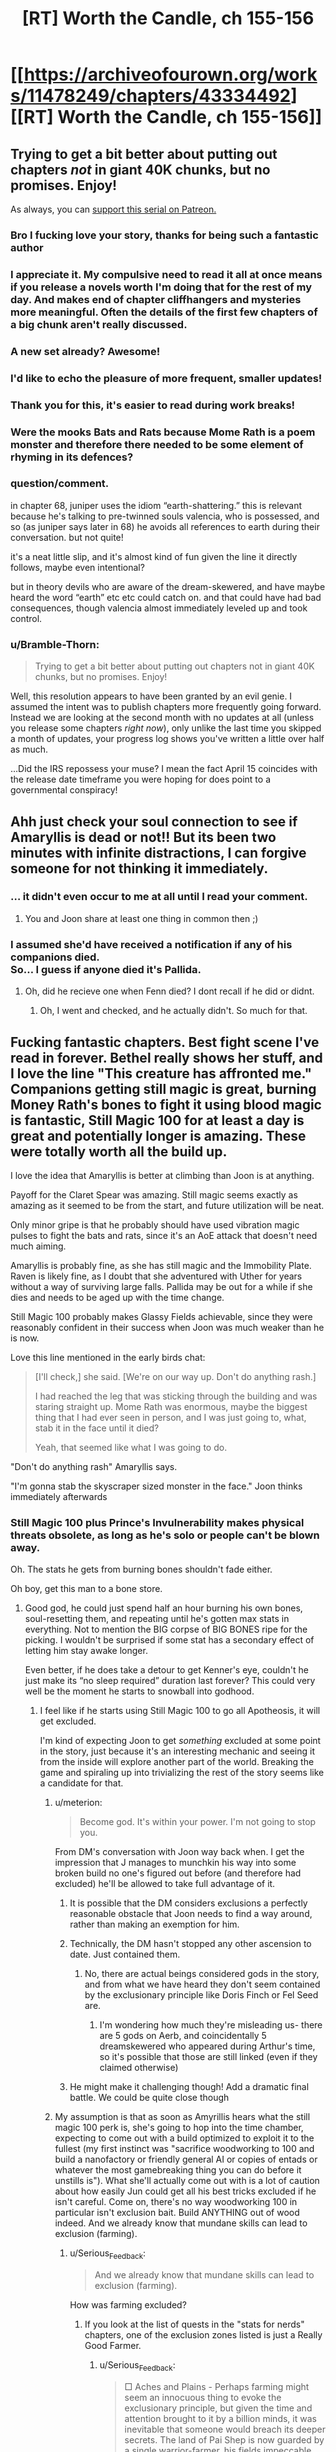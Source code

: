 #+TITLE: [RT] Worth the Candle, ch 155-156

* [[https://archiveofourown.org/works/11478249/chapters/43334492][[RT] Worth the Candle, ch 155-156]]
:PROPERTIES:
:Author: cthulhuraejepsen
:Score: 239
:DateUnix: 1554077412.0
:DateShort: 2019-Apr-01
:END:

** Trying to get a bit better about putting out chapters /not/ in giant 40K chunks, but no promises. Enjoy!

As always, you can [[https://www.patreon.com/alexanderwales][support this serial on Patreon.]]
:PROPERTIES:
:Author: cthulhuraejepsen
:Score: 138
:DateUnix: 1554077614.0
:DateShort: 2019-Apr-01
:END:

*** Bro I fucking love your story, thanks for being such a fantastic author
:PROPERTIES:
:Author: ireallylikedolphins
:Score: 29
:DateUnix: 1554090563.0
:DateShort: 2019-Apr-01
:END:


*** I appreciate it. My compulsive need to read it all at once means if you release a novels worth I'm doing that for the rest of my day. And makes end of chapter cliffhangers and mysteries more meaningful. Often the details of the first few chapters of a big chunk aren't really discussed.
:PROPERTIES:
:Author: akaltyn
:Score: 22
:DateUnix: 1554113149.0
:DateShort: 2019-Apr-01
:END:


*** A new set already? Awesome!
:PROPERTIES:
:Author: chaos-engine
:Score: 18
:DateUnix: 1554087423.0
:DateShort: 2019-Apr-01
:END:


*** I'd like to echo the pleasure of more frequent, smaller updates!
:PROPERTIES:
:Author: phylogenik
:Score: 11
:DateUnix: 1554124484.0
:DateShort: 2019-Apr-01
:END:


*** Thank you for this, it's easier to read during work breaks!
:PROPERTIES:
:Author: elevul
:Score: 3
:DateUnix: 1554143161.0
:DateShort: 2019-Apr-01
:END:


*** Were the mooks Bats and Rats because Mome Rath is a poem monster and therefore there needed to be some element of rhyming in its defences?
:PROPERTIES:
:Author: sohois
:Score: 1
:DateUnix: 1554282032.0
:DateShort: 2019-Apr-03
:END:


*** question/comment.

in chapter 68, juniper uses the idiom “earth-shattering.” this is relevant because he's talking to pre-twinned souls valencia, who is possessed, and so (as juniper says later in 68) he avoids all references to earth during their conversation. but not quite!

it's a neat little slip, and it's almost kind of fun given the line it directly follows, maybe even intentional?

but in theory devils who are aware of the dream-skewered, and have maybe heard the word “earth” etc etc could catch on. and that could have had bad consequences, though valencia almost immediately leveled up and took control.
:PROPERTIES:
:Author: flagamuffin
:Score: 1
:DateUnix: 1555997571.0
:DateShort: 2019-Apr-23
:END:


*** u/Bramble-Thorn:
#+begin_quote
  Trying to get a bit better about putting out chapters not in giant 40K chunks, but no promises. Enjoy!
#+end_quote

Well, this resolution appears to have been granted by an evil genie. I assumed the intent was to publish chapters more frequently going forward. Instead we are looking at the second month with no updates at all (unless you release some chapters /right now/), only unlike the last time you skipped a month of updates, your progress log shows you've written a little over half as much.

...Did the IRS repossess your muse? I mean the fact April 15 coincides with the release date timeframe you were hoping for does point to a governmental conspiracy!
:PROPERTIES:
:Author: Bramble-Thorn
:Score: 1
:DateUnix: 1556658165.0
:DateShort: 2019-May-01
:END:


** Ahh just check your soul connection to see if Amaryllis is dead or not!! But its been two minutes with infinite distractions, I can forgive someone for not thinking it immediately.
:PROPERTIES:
:Author: Memes_Of_Production
:Score: 80
:DateUnix: 1554084528.0
:DateShort: 2019-Apr-01
:END:

*** ... it didn't even occur to me at all until I read your comment.
:PROPERTIES:
:Author: CouteauBleu
:Score: 18
:DateUnix: 1554141288.0
:DateShort: 2019-Apr-01
:END:

**** You and Joon share at least one thing in common then ;)
:PROPERTIES:
:Author: Memes_Of_Production
:Score: 10
:DateUnix: 1554141652.0
:DateShort: 2019-Apr-01
:END:


*** I assumed she'd have received a notification if any of his companions died.\\
So... I guess if anyone died it's Pallida.
:PROPERTIES:
:Author: eltegid
:Score: 1
:DateUnix: 1554459860.0
:DateShort: 2019-Apr-05
:END:

**** Oh, did he recieve one when Fenn died? I dont recall if he did or didnt.
:PROPERTIES:
:Author: Memes_Of_Production
:Score: 1
:DateUnix: 1554478523.0
:DateShort: 2019-Apr-05
:END:

***** Oh, I went and checked, and he actually didn't. So much for that.
:PROPERTIES:
:Author: eltegid
:Score: 3
:DateUnix: 1554535963.0
:DateShort: 2019-Apr-06
:END:


** Fucking fantastic chapters. Best fight scene I've read in forever. Bethel really shows her stuff, and I love the line "This creature has affronted me." Companions getting still magic is great, burning Money Rath's bones to fight it using blood magic is fantastic, Still Magic 100 for at least a day is great and potentially longer is amazing. These were totally worth all the build up.

I love the idea that Amaryllis is better at climbing than Joon is at anything.

Payoff for the Claret Spear was amazing. Still magic seems exactly as amazing as it seemed to be from the start, and future utilization will be neat.

Only minor gripe is that he probably should have used vibration magic pulses to fight the bats and rats, since it's an AoE attack that doesn't need much aiming.

Amaryllis is probably fine, as she has still magic and the Immobility Plate. Raven is likely fine, as I doubt that she adventured with Uther for years without a way of surviving large falls. Pallida may be out for a while if she dies and needs to be aged up with the time change.

Still Magic 100 probably makes Glassy Fields achievable, since they were reasonably confident in their success when Joon was much weaker than he is now.

Love this line mentioned in the early birds chat:

#+begin_quote
  [I'll check,] she said. [We're on our way up. Don't do anything rash.]

  I had reached the leg that was sticking through the building and was staring straight up. Mome Rath was enormous, maybe the biggest thing that I had ever seen in person, and I was just going to, what, stab it in the face until it died?

  Yeah, that seemed like what I was going to do.
#+end_quote

"Don't do anything rash" Amaryllis says.

"I'm gonna stab the skyscraper sized monster in the face." Joon thinks immediately afterwards
:PROPERTIES:
:Author: sicutumbo
:Score: 57
:DateUnix: 1554078220.0
:DateShort: 2019-Apr-01
:END:

*** Still Magic 100 plus Prince's Invulnerability makes physical threats obsolete, as long as he's solo or people can't be blown away.

Oh. The stats he gets from burning bones shouldn't fade either.

Oh boy, get this man to a bone store.
:PROPERTIES:
:Author: Trezzie
:Score: 41
:DateUnix: 1554080645.0
:DateShort: 2019-Apr-01
:END:

**** Good god, he could just spend half an hour burning his own bones, soul-resetting them, and repeating until he's gotten max stats in everything. Not to mention the BIG corpse of BIG BONES ripe for the picking. I wouldn't be surprised if some stat has a secondary effect of letting him stay awake longer.

Even better, if he does take a detour to get Kenner's eye, couldn't he just make its “no sleep required” duration last forever? This could very well be the moment he starts to snowball into godhood.
:PROPERTIES:
:Author: meterion
:Score: 45
:DateUnix: 1554083230.0
:DateShort: 2019-Apr-01
:END:

***** I feel like if he starts using Still Magic 100 to go all Apotheosis, it will get excluded.

I'm kind of expecting Joon to get /something/ excluded at some point in the story, just because it's an interesting mechanic and seeing it from the inside will explore another part of the world. Breaking the game and spiraling up into trivializing the rest of the story seems like a candidate for that.
:PROPERTIES:
:Author: JustLookingToHelp
:Score: 55
:DateUnix: 1554088064.0
:DateShort: 2019-Apr-01
:END:

****** u/meterion:
#+begin_quote
  Become god. It's within your power. I'm not going to stop you.
#+end_quote

From DM's conversation with Joon way back when. I get the impression that J manages to munchkin his way into some broken build no one's figured out before (and therefore had excluded) he'll be allowed to take full advantage of it.
:PROPERTIES:
:Author: meterion
:Score: 51
:DateUnix: 1554088435.0
:DateShort: 2019-Apr-01
:END:

******* It is possible that the DM considers exclusions a perfectly reasonable obstacle that Joon needs to find a way around, rather than making an exemption for him.
:PROPERTIES:
:Author: PM_ME_CUTE_FOXES
:Score: 50
:DateUnix: 1554093563.0
:DateShort: 2019-Apr-01
:END:


******* Technically, the DM hasn't stopped any other ascension to date. Just contained them.
:PROPERTIES:
:Author: GeeJo
:Score: 28
:DateUnix: 1554089101.0
:DateShort: 2019-Apr-01
:END:

******** No, there are actual beings considered gods in the story, and from what we have heard they don't seem contained by the exclusionary principle like Doris Finch or Fel Seed are.
:PROPERTIES:
:Author: Bramble-Thorn
:Score: 7
:DateUnix: 1554191021.0
:DateShort: 2019-Apr-02
:END:

********* I'm wondering how much they're misleading us- there are 5 gods on Aerb, and coincidentally 5 dreamskewered who appeared during Arthur's time, so it's possible that those are still linked (even if they claimed otherwise)
:PROPERTIES:
:Author: AnimaLepton
:Score: 3
:DateUnix: 1554267752.0
:DateShort: 2019-Apr-03
:END:


******* He might make it challenging though! Add a dramatic final battle. We could be quite close though
:PROPERTIES:
:Author: munkeegutz
:Score: 5
:DateUnix: 1554092836.0
:DateShort: 2019-Apr-01
:END:


****** My assumption is that as soon as Amyrillis hears what the still magic 100 perk is, she's going to hop into the time chamber, expecting to come out with a build optimized to exploit it to the fullest (my first instinct was "sacrifice woodworking to 100 and build a nanofactory or friendly general AI or copies of entads or whatever the most gamebreaking thing you can do before it unstills is"). What she'll actually come out with is a lot of caution about how easily Jun could get all his best tricks excluded if he isn't careful. Come on, there's no way woodworking 100 in particular isn't exclusion bait. Build ANYTHING out of wood indeed. And we already know that mundane skills can lead to exclusion (farming).
:PROPERTIES:
:Author: CaptainPlatypus
:Score: 6
:DateUnix: 1554214971.0
:DateShort: 2019-Apr-02
:END:

******* u/Serious_Feedback:
#+begin_quote
  And we already know that mundane skills can lead to exclusion (farming).
#+end_quote

How was farming excluded?
:PROPERTIES:
:Author: Serious_Feedback
:Score: 2
:DateUnix: 1554371287.0
:DateShort: 2019-Apr-04
:END:

******** If you look at the list of quests in the "stats for nerds" chapters, one of the exclusion zones listed is just a Really Good Farmer.
:PROPERTIES:
:Author: CaptainPlatypus
:Score: 3
:DateUnix: 1554384012.0
:DateShort: 2019-Apr-04
:END:

********* u/Serious_Feedback:
#+begin_quote
  □ Aches and Plains - Perhaps farming might seem an innocuous thing to evoke the exclusionary principle, but given the time and attention brought to it by a billion minds, it was inevitable that someone would breach its deeper secrets. The land of Pai Shep is now guarded by a single warrior-farmer, his fields impeccable, his power absolute.
#+end_quote

Huh.I guess the Horticulture skill is more worthwhile than at first glance.
:PROPERTIES:
:Author: Serious_Feedback
:Score: 5
:DateUnix: 1554388831.0
:DateShort: 2019-Apr-04
:END:


****** more likely this is what let Arthur get OP to begin with, and he's just hit the next level of challenges. I hope it's permanent.
:PROPERTIES:
:Author: wren42
:Score: 2
:DateUnix: 1554154520.0
:DateShort: 2019-Apr-02
:END:


***** END usually is sleep related, or CON.

Max STR, END, CON, INT, SPE, WIS, that won't actually increase skills, right? Just temporaaaaaa....rily increase the caps. On Skills. Such as Still magic. Oh.

At least with capped stats he won't be surprised or knocked out.

Can he still Still things on purpose to keep them even when asleep? Instinctive applies automatically, but can he still "Still" things and keep them stilled while sleeping?

Betting Harold pulls something to put him under~
:PROPERTIES:
:Author: Trezzie
:Score: 26
:DateUnix: 1554084872.0
:DateShort: 2019-Apr-01
:END:

****** Hell, start by just boosting your mental stats into the stratosphere, and then come up with the best plan you can from there 😛 and if you don't trust yourself to stick to the plan if/when the boosts wear off, that's what Spirit and Soul Magic are for!
:PROPERTIES:
:Author: CaptainPlatypus
:Score: 2
:DateUnix: 1554215450.0
:DateShort: 2019-Apr-02
:END:


***** u/GodKiller999:
#+begin_quote
  “The Elon Gar have a way to eliminate sleep,” she said. “The masters need ten minutes of quiet meditation a day, and that's it. This is the first time I've ever slept in full plate. I wasn't too impressed by the experience.”
#+end_quote

This could also solve the sleep issue.
:PROPERTIES:
:Author: GodKiller999
:Score: 11
:DateUnix: 1554172485.0
:DateShort: 2019-Apr-02
:END:

****** Raven likely know it too. Most of her race does, to get around the sleep-for-a-long-time problem.
:PROPERTIES:
:Author: GlimmervoidG
:Score: 1
:DateUnix: 1554321160.0
:DateShort: 2019-Apr-04
:END:


***** Can he reset the unicorn bones?
:PROPERTIES:
:Author: Empiricist_or_not
:Score: 2
:DateUnix: 1554088696.0
:DateShort: 2019-Apr-01
:END:

****** No, he can only reset his own bones via soul magic (and can't turn his bones into other bones, transplant new bones, etc etc etc).
:PROPERTIES:
:Author: meterion
:Score: 12
:DateUnix: 1554089017.0
:DateShort: 2019-Apr-01
:END:

******* Ah yes that's the one i'd forgotten, he said internal (to his armor I now get) and I was thinking of what he could do if he made his bones unicorn bones. Of course that's exclude!
:PROPERTIES:
:Author: Empiricist_or_not
:Score: 7
:DateUnix: 1554089369.0
:DateShort: 2019-Apr-01
:END:

******** Yeah, soul magic is easily one of the most OP magics in the setting. It's like 80% excluded, yet still reasonably scary.
:PROPERTIES:
:Author: ricree
:Score: 14
:DateUnix: 1554098913.0
:DateShort: 2019-Apr-01
:END:

********* It's effectively giving the player admin rights over their own character sheet and those of anyone they can touch.

The amoral munchkin player at the table is going to ruin a lot of sessions with that power until you close the loopholes.
:PROPERTIES:
:Author: GeeJo
:Score: 16
:DateUnix: 1554127744.0
:DateShort: 2019-Apr-01
:END:

********** Aka the Second Empire
:PROPERTIES:
:Author: IICVX
:Score: 6
:DateUnix: 1554156354.0
:DateShort: 2019-Apr-02
:END:


******** There might have been a time when they surgically implanted the unicorn bones.
:PROPERTIES:
:Author: NotTheDarkLord
:Score: 1
:DateUnix: 1554156767.0
:DateShort: 2019-Apr-02
:END:

********* Yes after re-reading he implanted the 3 smallest unicorn vertebrae in his stomach
:PROPERTIES:
:Author: Empiricist_or_not
:Score: 2
:DateUnix: 1554164063.0
:DateShort: 2019-Apr-02
:END:


******* He could probably reset other creatures bones if they were still alive while using them. Not necessarily a feasible solution, at least with any known useful creature, but possible.
:PROPERTIES:
:Author: ricree
:Score: 7
:DateUnix: 1554098848.0
:DateShort: 2019-Apr-01
:END:

******** If they can summon and contain another Mome Rath, it'd be a great source for on-demand physical godhood.
:PROPERTIES:
:Author: CoronaPollentia
:Score: 3
:DateUnix: 1554137007.0
:DateShort: 2019-Apr-01
:END:

********* Even with this buff (however long it lasts), they're still short of the point where that's a good idea.

Taking the creature down burned a number of expensive, difficult to replace resources, and even then there was a fair bit of risk and luck. They would probably succeed should they face one again (in this state), but it's not nearly certain enough to do unless the situation is especially dire (while still being amenable to summoning and fighting).
:PROPERTIES:
:Author: ricree
:Score: 9
:DateUnix: 1554137373.0
:DateShort: 2019-Apr-01
:END:

********** u/Lightwavers:
#+begin_quote
  (however long it lasts)
#+end_quote

The duration is infinite with Still Magic 100.
:PROPERTIES:
:Author: Lightwavers
:Score: 1
:DateUnix: 1554181862.0
:DateShort: 2019-Apr-02
:END:

*********** Duration is infinite, but it still has stop conditions.
:PROPERTIES:
:Author: ricree
:Score: 1
:DateUnix: 1554194382.0
:DateShort: 2019-Apr-02
:END:


******** By definition, anyone doing that would be a soul mage and could therefore soulfuck the unicorn he's farming bones from.
:PROPERTIES:
:Author: Serious_Feedback
:Score: 2
:DateUnix: 1554371452.0
:DateShort: 2019-Apr-04
:END:


******* He needs another unicorn as a pet so he could farm those bones.

Mmh... What about bones of a fancy deer with an inbuilt improbability drive?
:PROPERTIES:
:Author: kaukamieli
:Score: 5
:DateUnix: 1554127092.0
:DateShort: 2019-Apr-01
:END:

******** It doesn't have bones. It's just a deer shaped sack full of bullshit
:PROPERTIES:
:Author: MilesSand
:Score: 10
:DateUnix: 1554177385.0
:DateShort: 2019-Apr-02
:END:

********* Highly improbable, so yes.
:PROPERTIES:
:Author: kaukamieli
:Score: 3
:DateUnix: 1554185473.0
:DateShort: 2019-Apr-02
:END:


***** Can you explain the first sentence of your post? I've kind of lost track of all the magical interactions.
:PROPERTIES:
:Author: LazarusRises
:Score: 2
:DateUnix: 1554436090.0
:DateShort: 2019-Apr-05
:END:

****** Basically:

1. Use bone magic to drain/burn his bones for stat bonuses

2. Meta stilling keeps the stat bonus from expiring

3. Use essentialism to copy and paste undrained bones to replace his drained ones

4. Repeat as necessary.

Since previously we've seen that draining multiple bones imparts a higher stat gain, those gains must stack in magnitude, not duration. Therefore, doing this cycle enough times should give him arbitrarily high stats in everything but luck.

Some people on the discord though have argued since there's been no mention of an in-game timer for bone magic buffs meta stilling wouldn't be able to affect it, so who knows if it'd actually work like that.
:PROPERTIES:
:Author: meterion
:Score: 1
:DateUnix: 1554438495.0
:DateShort: 2019-Apr-05
:END:


**** Shouldn't they though? They seem like a resource to be spent rather than an effect with a duration. Otherwise Joon would still have Unicorn inmortality (does he?!).
:PROPERTIES:
:Author: eltegid
:Score: 5
:DateUnix: 1554138114.0
:DateShort: 2019-Apr-01
:END:


**** Also exhaustion rules tend to have durations
:PROPERTIES:
:Author: MilesSand
:Score: 1
:DateUnix: 1554177149.0
:DateShort: 2019-Apr-02
:END:

***** Some exhaustion rules depend on END or CON, which he can burn to keep.
:PROPERTIES:
:Author: Trezzie
:Score: 1
:DateUnix: 1554179762.0
:DateShort: 2019-Apr-02
:END:

****** Those still just give a bonus to the amount of time you can spend awake before moving to the next step of exhaustion don't they? My point is he doesn't get tired because of the duration in the rules.
:PROPERTIES:
:Author: MilesSand
:Score: 1
:DateUnix: 1554255418.0
:DateShort: 2019-Apr-03
:END:

******* Sure, but he can just take a bunch of END or CON from bones to indefinitely extend that time before the next step.
:PROPERTIES:
:Author: Trezzie
:Score: 1
:DateUnix: 1554257065.0
:DateShort: 2019-Apr-03
:END:


*** That fight was orgasmic and it read like a fun DND encounter in a nutshell. It did remind me to ask: does anyone else have any particular mood music for WTC? Just like DND campaigns are improved with fitting BGM, I've always liked reading long fantasy works with a complementary playlist that I come to associate with the story. Not in the sense of Pavlovian conditioning (because it was the music I was listening to while reading), but rather like a music director would choose fitting music for media.

For reference, I thought [[https://youtu.be/JYFU_RiefKk][this track was a great accompaniment to the MR fight]]. (edit: plus this [[https://www.youtube.com/watch?v=Ma-WJUidpRU][track from the same OST]]) I haven't found a /just-right/ playlist for WTC in general, but I do often listen to [[https://www.youtube.com/watch?v=-EWYk854uIs][this dungeon music compilation]].

P.S. I also like the metaphorical implication of Amaryllis being so good at climbing. I never thought about it before Joon put a number to her Skill, but she really is a model workaholic. Glass ceiling, get fucked.
:PROPERTIES:
:Author: nytelios
:Score: 19
:DateUnix: 1554087614.0
:DateShort: 2019-Apr-01
:END:

**** I dunno about mood, but the whole "fight against gigantic thing" made me think of first the [[https://youtu.be/sdxaNeRn1GA][Attack on Titan theme]] and then [[https://youtu.be/05p646nlYS0][Uninstall from Bokurano]].
:PROPERTIES:
:Author: Grasmel
:Score: 5
:DateUnix: 1554116025.0
:DateShort: 2019-Apr-01
:END:


**** I've been listening to [[https://www.youtube.com/watch?v=jX5LHq-GYZQ]["Mello's Theme B"]] from /Death Note/ while reading /Worth the Candle/ from the beginning. The only exception is the A Cypress Waits segments, where I listened to [[https://www.youtube.com/watch?v=VZxOoFeMcxo]["Silent Ground"]] from /Fire Emblem/ instead.
:PROPERTIES:
:Author: erwgv3g34
:Score: 3
:DateUnix: 1554122198.0
:DateShort: 2019-Apr-01
:END:


**** Normally, I have little idea what's going to be happening in a batch as I start it, so I don't do music, and the battles are normally short enough that I don't have time to queue something up.

This time, though, I listened to [[https://www.youtube.com/watch?v=JzmZOU5hVr8&list=RDJzmZOU5hVr8][one particular song]] from the Metal Gear Rising: Revengeance soundtrack. It was excellent.
:PROPERTIES:
:Author: PathologicalFire
:Score: 2
:DateUnix: 1554164875.0
:DateShort: 2019-Apr-02
:END:

***** That's why I prefer ambient music over lyrical or strongly emotional/amplified music because it's more all-purpose and gives less ear fatigue over long reads. Since WTC has consistently grim vibes, my go-to is the dungeon music niche.
:PROPERTIES:
:Author: nytelios
:Score: 1
:DateUnix: 1554166237.0
:DateShort: 2019-Apr-02
:END:

****** Yeah, that's a good point. Usually, if I have music on while reading, it's my whatever-I'm-listening-to-on-repeat-this-week list, but I figured this batch would have a sick fight scene, so I had something appropriate prepared.
:PROPERTIES:
:Author: PathologicalFire
:Score: 1
:DateUnix: 1554169675.0
:DateShort: 2019-Apr-02
:END:


*** Companions getting still magic? What does that refer to?
:PROPERTIES:
:Author: Memes_Of_Production
:Score: 2
:DateUnix: 1554084908.0
:DateShort: 2019-Apr-01
:END:

**** The use half his skills perk for loyalty 20
:PROPERTIES:
:Author: Empiricist_or_not
:Score: 20
:DateUnix: 1554085199.0
:DateShort: 2019-Apr-01
:END:

***** I remembered that, I just didnt think magic counted as a skill for that - then i recalled Amaryllis using soul magic, so oh yeah! I think its just been underutilized for anything relevant (besides that soul magic) so I forgot it as an application
:PROPERTIES:
:Author: Memes_Of_Production
:Score: 5
:DateUnix: 1554086280.0
:DateShort: 2019-Apr-01
:END:


** Ok, more thought out comment! I enjoyed that the core resolution of the "puzzle" of Mome Rath didnt actually depend on still or vibration magic. They helped him get up there and survive the consequences, no question, so the quest goals clearly connected to the (sub)Boss Fight. Yet the actual key was the blood spear and bloodlines powers, which he picked up this arc by...making friends. I appreciate how its these smaller and personal connections that continually make the actual difference - those points being put into social were probably well spent, and it might continue to be a good investment.

On a wider level, its very frequent for Mary to resent Joon for going off "impulsively", and thinking that he has no plan, and I feel like that misunderstands how thinking can work some time. Joon certainly did not have the "suck-bone-to-power-bloodlines" plan in mind when he first started climbing the leg, but he had all the parts in his mind - he knows he has multiple magics, that they will synergize *somehow*, and he just has to figure out the right way. This improvisational approach is often how plans in combat are going to have to work, given that its combat. I think its something she thinks can be "solved" with proper planning, but it actually cant, and going into a situation without a plan - but with the knowledge that you have enough pieces to devise one in the moment - is not in fact a bad play all the time.
:PROPERTIES:
:Author: Memes_Of_Production
:Score: 44
:DateUnix: 1554086806.0
:DateShort: 2019-Apr-01
:END:

*** To be fair to Mary, all climbing the leg got him was two burned unicorn bones and a few levels in Still Magic. If he had waited for an actual plan (rather than “start climbing, and hope I figure out something along the way”), he might've been in a better situation once he got up top.

On the other hand, maybe he wouldn't have been able to reach Still Magic 100 without those levels he got by killing bats.
:PROPERTIES:
:Author: sibswagl
:Score: 32
:DateUnix: 1554121643.0
:DateShort: 2019-Apr-01
:END:

**** I generally agree - Joon certainly isnt perfect, he could have been a bit more methodical. But the experience also gives him knowledge as well as levels - about their being mooks, about how it moves, how tough its skin is, etc. For an unknown beast like this you cant always sit back and make the plan, you learn by doing a lot. In this case he went about learning in a non-optimal way, I def admit that.
:PROPERTIES:
:Author: Memes_Of_Production
:Score: 8
:DateUnix: 1554146892.0
:DateShort: 2019-Apr-01
:END:


*** u/akaltyn:
#+begin_quote
  Yet the actual key was the blood spear and bloodlines powers, which he picked up this arc by...making friends.
#+end_quote

also his decision making was helped a lot by reimer's advice on the system
:PROPERTIES:
:Author: akaltyn
:Score: 20
:DateUnix: 1554113463.0
:DateShort: 2019-Apr-01
:END:


** Still Magic 100, finally, things are going to start breaking.

Does that mean Prince's Invulnerability is active until he sleeps?

Oh hey, that makes Mary a dang good Still Mage till it wears off too, depending on how close they need to be!
:PROPERTIES:
:Author: Trezzie
:Score: 43
:DateUnix: 1554079689.0
:DateShort: 2019-Apr-01
:END:

*** From Chapter 80:

#+begin_quote
  “I got screwed on this deal,” said Fenn, folding her arms across her chest. No Symbiosis effect for her from the points I'd shifted over.
#+end_quote

Companions don't benefit from skill swap boosts, unfortunately.
:PROPERTIES:
:Author: Saintsant
:Score: 30
:DateUnix: 1554095922.0
:DateShort: 2019-Apr-01
:END:

**** Hmm. If he increases his mental stats that'll make the points permanent. Maybe then she will?
:PROPERTIES:
:Author: Trezzie
:Score: 5
:DateUnix: 1554096268.0
:DateShort: 2019-Apr-01
:END:


*** Further more does the lvl 80 virtue mean he didn't lose the stats he got for burning Mome Bones? Does it mean he can burn his own bones without having to fix them afterwards? Does it mean he can sacrifice skills without losing them? I feel like this half a pun-pun build.
:PROPERTIES:
:Author: WarningInsanityBelow
:Score: 22
:DateUnix: 1554085066.0
:DateShort: 2019-Apr-01
:END:

**** We all should know pun-pun build is going to come up; considering the title, how the candle is the second half of the pun pun build, not t mention the candle that was supposed to invoke Uther back at speculation . . .
:PROPERTIES:
:Author: Empiricist_or_not
:Score: 19
:DateUnix: 1554091345.0
:DateShort: 2019-Apr-01
:END:

***** Here's hoping June was unaware of Fallen London lore though.
:PROPERTIES:
:Author: Mr-Mister
:Score: 1
:DateUnix: 1554136723.0
:DateShort: 2019-Apr-01
:END:

****** A reckoning might be postponed for a bit
:PROPERTIES:
:Author: Krossfireo
:Score: 1
:DateUnix: 1554140287.0
:DateShort: 2019-Apr-01
:END:


**** I think burning bones would be a paid cost and still cause a deficit, because that's a willing paid deficit. The stilling soul would be more from memetic hazards.
:PROPERTIES:
:Author: Trezzie
:Score: 7
:DateUnix: 1554086056.0
:DateShort: 2019-Apr-01
:END:


*** Still magic 100 should be able to let him /still/ his sleep/wake cycle, right?
:PROPERTIES:
:Author: awesomeideas
:Score: 1
:DateUnix: 1554218731.0
:DateShort: 2019-Apr-02
:END:


** Ch 155

- Tagging this theory because if I'm right it might be a big deal What if Arthur's shared universe idea was a shared universe of all their campaigns, thus aerb

- The hint about the novels is probably the most substansive thing we've learned about Joon's parents other than the constant fighting. Heavily implying hardcore religious background?

- The antimemetic effect is a really cool idea for explaining how you can have classic horror movie style villains without having to explain why noone takes the obvious option of getting help

- What will become of a society raised in isolation based on Amaryllis's priorities?

Ch 156

- GODDAMN BATS!
:PROPERTIES:
:Author: akaltyn
:Score: 42
:DateUnix: 1554113159.0
:DateShort: 2019-Apr-01
:END:

*** [deleted]
:PROPERTIES:
:Score: 22
:DateUnix: 1554129136.0
:DateShort: 2019-Apr-01
:END:

**** That would make Arthur's life even more ironic. "I just /had/ to bring it up, didn't I?"
:PROPERTIES:
:Author: CouteauBleu
:Score: 11
:DateUnix: 1554141470.0
:DateShort: 2019-Apr-01
:END:

***** The implication is more that maybe he had something to do with the creation of Aerb, not so much the irony.
:PROPERTIES:
:Author: Revlar
:Score: 2
:DateUnix: 1554252245.0
:DateShort: 2019-Apr-03
:END:


*** I don't see why this antimemetic effect prevents you from getting help.

If you have a chain of command, anyone under you will come to back you up if you give them an order to meet you at x location prepared for a fight, gather these things, I can't say why. (Side note: Keenan had Kel help him with antimemes on the regular).

Unless the antimeme extends as far as to make that vague an order impossible to hear or remember.
:PROPERTIES:
:Author: lolbifrons
:Score: 6
:DateUnix: 1554250852.0
:DateShort: 2019-Apr-03
:END:


** Getting updates to this story feels like how Juniper describes the Level Up. Minutes of uninterrupted, incredible joy- and then the downtime starts, and you turn into an evil shell of a human willing to do anything for the next chapter.

Also:

*/Quest Complete: Mome Rath, the Forgotten - Mome Rath has fallen, his corpse evermore a record of his existence. (This quest cannot be repeated if another Mome Rath is summoned from beyond space and time.)/*

I do not like the sound of /another/ Mome Rath.

Although, if Joon's progression is anything like Uther's, it won't be long til he's ploughing through Mome Raths like they're the irritating time-wasters.

More like MOOK Rath, amirite?!
:PROPERTIES:
:Author: VilhalmFeidhlim
:Score: 70
:DateUnix: 1554079569.0
:DateShort: 2019-Apr-01
:END:

*** I actually love the sound of another Mome Rath. Tons of exp and they already know how to kill it. Plus huge bones for various uses.
:PROPERTIES:
:Author: sicutumbo
:Score: 29
:DateUnix: 1554079706.0
:DateShort: 2019-Apr-01
:END:

**** Yeah, like any RPG endgame, this is a suitable mook boss to summon to kill over and over. With the right equipment and knowledge of all his attacks, Juniper could kill him in 5 minutes with no casualties or consumption of any irreplaceable resource like the Unicorn bones.

​

Just summon him in some remote area and whack him down for the XP and loot.
:PROPERTIES:
:Author: SoylentRox
:Score: 21
:DateUnix: 1554085728.0
:DateShort: 2019-Apr-01
:END:

***** Dunno about loot, but most of the XP in WtC seems to come from completing quests rather than defeating enemies, and the quest for Mome Rath specifically says it can't be repeated.

Even in best conditions, I wouldn't expect Joon to get more than a couple more levels out of it, and this DM seems inclined to add unanticipated complications and EXP maluses for munchkinning.
:PROPERTIES:
:Author: blast_ended_sqrt
:Score: 30
:DateUnix: 1554096044.0
:DateShort: 2019-Apr-01
:END:

****** The bones seem useful, though. A bit big to be carrying around all the time, but I can imagine storing a few small ones in Bethel for use in case of a home invasion.
:PROPERTIES:
:Author: jiffyjuff
:Score: 14
:DateUnix: 1554096590.0
:DateShort: 2019-Apr-01
:END:

******* The bones are certainly a valuable resource. Grak said Mome Rath had "novel magic" - the antimemetic effect, or something else? Either way, it might be accessible or otherwise usable from the bones. I just think the DM is going to be rather hostile to a "let's summon an elder god several times for loot" strategy, not to mention the XP rewards from future Mome Rath kills could be minimal.
:PROPERTIES:
:Author: blast_ended_sqrt
:Score: 11
:DateUnix: 1554117623.0
:DateShort: 2019-Apr-01
:END:

******** Heck, the magic of the Moment rats could be /Hella/ useful, it's basically invisibility.
:PROPERTIES:
:Author: signspace13
:Score: 2
:DateUnix: 1556109895.0
:DateShort: 2019-Apr-24
:END:


******* I wonder if the finger-hair has bones. Those should be portable.
:PROPERTIES:
:Author: ricree
:Score: 9
:DateUnix: 1554098657.0
:DateShort: 2019-Apr-01
:END:

******** Yes but without the gigantic size, would they be more useful that normal bones?
:PROPERTIES:
:Author: GlimmervoidG
:Score: 5
:DateUnix: 1554122072.0
:DateShort: 2019-Apr-01
:END:

********* Who knows. At least some bonuses seem to be innate (unicorns, for example), so it's hardly unthinkable.

Worth testing, at the least.
:PROPERTIES:
:Author: ricree
:Score: 9
:DateUnix: 1554122966.0
:DateShort: 2019-Apr-01
:END:


********* I would expect them to have the antimemetic effect. Job could burn them for unnoticeability.
:PROPERTIES:
:Author: eaglejarl
:Score: 1
:DateUnix: 1554330915.0
:DateShort: 2019-Apr-04
:END:


****** Note that first level up came before "Quest completed" announcement. There are enough XP in Mome Rath's to get a level right now. Summon some more, Joon!
:PROPERTIES:
:Author: SvalbardCaretaker
:Score: 9
:DateUnix: 1554115202.0
:DateShort: 2019-Apr-01
:END:

******* I looked through the full story a while ago with ctrl+F. Funny thing, the same thing happened with Aumann before: "Aumann defeated, level up, quest complete, level up".

In both cases, the enemy defeat finished up a level that was partially complete to some unknown degree (possibly right at the threshold of the next one). Before Aumann, Joon had been complaining about a lack of level ups for a while. Both enemies were decently out-of-depth for them at the time, and the quest objective was to deal with that specific enemy. In that case, the kills might be well-rewarded, with the bulk of the XP still coming from the quest completion - this would be my preferred anti-cheese strat if I were the DM.

Joon's DM would probably also add extra complications to the fight if he tried to repeat it. So even if Joon /really/ needed the bones, I wouldn't expect it to work more than once more without getting horrendously difficult.
:PROPERTIES:
:Author: blast_ended_sqrt
:Score: 13
:DateUnix: 1554118949.0
:DateShort: 2019-Apr-01
:END:

******** Eh, suddenly empowering Mome Raths against bone magic seems like clumsy GMing. Better to make it so hard and dangerous (Harold) that no attempt is made the MC.
:PROPERTIES:
:Author: SvalbardCaretaker
:Score: 11
:DateUnix: 1554119070.0
:DateShort: 2019-Apr-01
:END:

********* Not giving them a defense against bone magic per se - that /would/ be quite cheap - but adding more mooks/complications that weren't encountered the first time around, that make it harder to get to the bones in the first place (which was only done the first time around through liberal use of unicorn bones and a Prince's Invulnerability). Or have something go wrong with the summoning.

Basically, the cheese plan would be subject to the Unspoken Plan Guarantee (in effect in WtC since it makes for a better story, and in effect in-universe since it makes for a better game). It worked the first time around because we didn't know it would - but if Joon and co. tried to cheese it, both [[/u/cthulhuraejepsen]] and the DM would be obliged to throw a spanner in the works.
:PROPERTIES:
:Author: blast_ended_sqrt
:Score: 10
:DateUnix: 1554122227.0
:DateShort: 2019-Apr-01
:END:

********** The encounter has to be made interesting if it /is/ an encounter. The alternative is narrative time compression - a montage in cinema - where you just say, "and then we summoned several and harvested their bones."

Kind of like how in Vampire the Masquerade you only run feeding scenes if they're /going to be/ interesting. That doesn't mean every feeding scene has to be interesting, just that they don't all occur on screen.
:PROPERTIES:
:Author: lolbifrons
:Score: 2
:DateUnix: 1554250630.0
:DateShort: 2019-Apr-03
:END:


****** Sure. But in any other RPG, this would be a promising way to hit the level cap.
:PROPERTIES:
:Author: SoylentRox
:Score: 1
:DateUnix: 1554127706.0
:DateShort: 2019-Apr-01
:END:


*** God dammit, Mook Rath is just too perfect.
:PROPERTIES:
:Author: PDNeznor
:Score: 3
:DateUnix: 1554098163.0
:DateShort: 2019-Apr-01
:END:


*** We fade through a time skip. In the meantime, a new area mysteriously appeared - the mome rath graveyard. Sensible people avoid it because of all the rampaging going on there. But somehow it just keeps filling up with mome rath corpses. Mary finds her way to the center. And there's Joon, capping off another skill with temporary points
:PROPERTIES:
:Author: MilesSand
:Score: 3
:DateUnix: 1554177710.0
:DateShort: 2019-Apr-02
:END:


** So, Harold was dismissed as a threat by Uniquities as there were no records of his appearances ever leading to disaster. It turns out that his modus operandi is to summon an antimemetic monster that nobody can think about outside of its area of effect. On reflection, perhaps there are a lot of [[https://alexanderwales.com/lost-city/][Lost Cities]] out there.

When it comes to disasters, we should have known that Harold, of all people, would hide the pain.
:PROPERTIES:
:Author: GeeJo
:Score: 72
:DateUnix: 1554088292.0
:DateShort: 2019-Apr-01
:END:

*** Or this is the first time he's been successful? He's gotten into an area full of trapped meditating minds that I don't think is available anywhere else.
:PROPERTIES:
:Author: RetardedWabbit
:Score: 36
:DateUnix: 1554090464.0
:DateShort: 2019-Apr-01
:END:

**** Or maybe you just think that because of the anti memetic effect
:PROPERTIES:
:Score: 27
:DateUnix: 1554105668.0
:DateShort: 2019-Apr-01
:END:

***** Maybe you're eating a sandwich right now, but you just don't realise it because it's actually an antimemetic sandwich.
:PROPERTIES:
:Author: Serious_Feedback
:Score: 1
:DateUnix: 1554390635.0
:DateShort: 2019-Apr-04
:END:


*** MR's antimemetic effect doesn't cause people to forget about the city, so unless Harold has a separate effect up its sleeve, Uniquities can still connect Harold's presence to disasters. They'd just never figure out how it was caused.
:PROPERTIES:
:Author: nytelios
:Score: 16
:DateUnix: 1554121450.0
:DateShort: 2019-Apr-01
:END:


*** u/abcd_z:
#+begin_quote
  Harold, of all people, would hide the pain.
#+end_quote

Hey, I got that reference!
:PROPERTIES:
:Author: abcd_z
:Score: 15
:DateUnix: 1554094398.0
:DateShort: 2019-Apr-01
:END:

**** I did NAAHT! Oh hi Mark!
:PROPERTIES:
:Author: xartab
:Score: 3
:DateUnix: 1554120512.0
:DateShort: 2019-Apr-01
:END:

***** He's referencing [[https://knowyourmeme.com/memes/hide-the-pain-harold][Hide the Pain Harold]], a nickname given to a guy that shows up in many stock photos with a somewhat unconvincing smile.
:PROPERTIES:
:Author: abcd_z
:Score: 10
:DateUnix: 1554190397.0
:DateShort: 2019-Apr-02
:END:

****** That guy, of course! Thanks for the knowledge.
:PROPERTIES:
:Author: xartab
:Score: 1
:DateUnix: 1554206722.0
:DateShort: 2019-Apr-02
:END:


*** Ohhh... I didn't get that he summoned it.
:PROPERTIES:
:Author: kaukamieli
:Score: 2
:DateUnix: 1554127309.0
:DateShort: 2019-Apr-01
:END:


*** But they remember Harold, and they would see that there is a devastated city there. They would not remember Mome Rath, but that would make them even more likely to attribute the damage to Harold.
:PROPERTIES:
:Author: RRTCorner
:Score: 2
:DateUnix: 1554379099.0
:DateShort: 2019-Apr-04
:END:


** Hmm.

If Joon forgot about Mome Rath upon arriving on Aerb because of its antimemetic properties, I wonder why Arthur knew about it to include in the list of "dream-skewered" names.

I guess the simplest expansion is that Arthur defeated one.
:PROPERTIES:
:Author: Nimelennar
:Score: 30
:DateUnix: 1554087838.0
:DateShort: 2019-Apr-01
:END:

*** And then, what, hid the corpse?

Or, wait, the quest completed text said the corpse stands as evidence, implying that the effect is broken, and people can know about it. But evidently, if one /had/ been killed before, the species in general was still unknowable. ...So if the antimeme extends through external references, including Joon's own metaknowledge, where does it actually originate? Would the potential existence of future Momes Rath cause the party to forget this entire encounter anyway after a certain time or distance, independently of this guy's demise?

The obvious solution, narratively, would be that defeating Harold breaks the effect more thoroughly/permanently, possibly revealing a few Mome bodies at certain disaster sites, but, still. I think the information we have contradicts Arthur killing one, and it's about as likely that the conversation with Juniper was one of the last things he remembered from Earth.

But then that still doesn't explain why Arthur wasn't affected by the antimeme, /or/ how he could transmit that information at S&S, right?
:PROPERTIES:
:Author: Chosen_Pun
:Score: 10
:DateUnix: 1554099442.0
:DateShort: 2019-Apr-01
:END:

**** It's possible (even likely) that he got a virtue or entad that makes him immune to antimemes. Remembering the conversation he had with Joon days before his death would make it a hell of a foreshadowing, in that case.
:PROPERTIES:
:Author: GlueBoy
:Score: 22
:DateUnix: 1554109083.0
:DateShort: 2019-Apr-01
:END:

***** Grak says that the effect is wardable, and Uther was a warder. Maybe one day Uther warded himself against all outside magic, and that let him suddenly remember Mome Rath. And then wrote it down or something, maybe placed a permanent ward against the effect anchored to himself.

That speech he had in the mirror is a good candidate time for it. He was sitting under "uncrackable wards" and was presumably working on the list of things to test the dream skewered with.
:PROPERTIES:
:Author: sicutumbo
:Score: 18
:DateUnix: 1554127299.0
:DateShort: 2019-Apr-01
:END:

****** Wasn't there some life wards or something that just destroys anything living that touches the wards? Apply those to the flying house and fly through any Kaiju?
:PROPERTIES:
:Author: kaukamieli
:Score: 2
:DateUnix: 1554144286.0
:DateShort: 2019-Apr-01
:END:

******* Annihilation wards exist, yes. But they annihilate things with magic associated with them: blood, bone, and skin. Not muscle, organ, tendon, or ligament. It would be an effective weapon, but it wouldn't be an immediate win. Depending on if claws count as bones, which I doubt, it wouldn't even be a defense against Mome Rath's attacks.
:PROPERTIES:
:Author: sicutumbo
:Score: 5
:DateUnix: 1554147848.0
:DateShort: 2019-Apr-02
:END:


**** Or it could be that only a living Mome Rath on the same plane as you has the effect. This does not explain the lack of a quest notification, but they could be muted for immersion and/or flavor.
:PROPERTIES:
:Author: kurtofconspiracy
:Score: 1
:DateUnix: 1554749413.0
:DateShort: 2019-Apr-08
:END:


*** Nah. The simplest is that the antimeme is attached to the information, not the name - knowledge and experience of the creature. It's likely that neither Harold nor Mome Rath call themselves that.

It's included in the list because it was a good moment with his friend five days before his death and subsequent afterlife. Even if it didn't stick out all the time, it's a moment they shared on something that's deliberately utter gibberish.
:PROPERTIES:
:Author: narfanator
:Score: 6
:DateUnix: 1554143356.0
:DateShort: 2019-Apr-01
:END:

**** I agree that there has to be a threshold of knowledge to invoke the antimemetic effects, beyond just knowing the name (otherwise, the party wouldn't have been able to spend any time trying to figure out who/what Mome Rath was).

But Arthur knew more than just the name:

#+begin_quote
  “So movie two is all about the Mome Rath, this giant, skyscraper-sized beast, one that no one can think of unless he's there.”

  “Wait, memetic?” asked Arthur.

  “Antimemetic,” I said. “Totally different. He's got hair like fingers, he's got --”

  “What the fuck are you even on about with hair like fingers?” asked Arthur with a laugh. He could be loud. Previews hadn't started yet, and some people looked at us. “Prehensile hair?”

  “No,” I said. I held up a finger. “Okay, picture this finger as three links of a chain. Extrapolate that out for like, ten yards, then multiply it by a thousand. He's got a full head of hair, like fingers.” I stopped for a moment as a thought caught up to me. “But like, randomly rotating the angle of each knuckle in his finger-hair, I guess, so that it doesn't all go one direction.”
#+end_quote

Admittedly, Joon, having built the creature up to the point where it has stats and an ecology, would have more knowledge than Arthur, and it's certainly a possibility that Joon is over the threshold of "knows enough about what Mome Rath is to trigger the antimemetic effects" and Arthur isn't, but my personal feeling is that it seems, from just the above, like Arthur has plenty enough knowledge to trigger the effects.
:PROPERTIES:
:Author: Nimelennar
:Score: 6
:DateUnix: 1554149724.0
:DateShort: 2019-Apr-02
:END:

***** Um, we know Spirit can protect against memetic stuff, and Author was good enough at it to be ok with killing off every living practitioner (already learned what they knew) and used it to protect his party against some unspeakable memes that they had encountered.

So, he probably got good enough at some point in his journey to detect the antiemetic effect through his Spirit senses and protect himself from it, letting him remember the conversation with Joon.
:PROPERTIES:
:Author: Bramble-Thorn
:Score: 4
:DateUnix: 1554191893.0
:DateShort: 2019-Apr-02
:END:

****** u/Serious_Feedback:
#+begin_quote
  and Author was good enough at it to be ok with killing off every living practitioner (already learned what they knew) and used it to protect his party against some unspeakable memes that they had encountered.
#+end_quote

Speaking of which, there's got to be a /reason/ he wiped that knowledge out, that doesn't equally apply to soul magic.
:PROPERTIES:
:Author: Serious_Feedback
:Score: 2
:DateUnix: 1554372140.0
:DateShort: 2019-Apr-04
:END:


****** Yeah, that works as an explanation.
:PROPERTIES:
:Author: Nimelennar
:Score: 1
:DateUnix: 1554259112.0
:DateShort: 2019-Apr-03
:END:


***** Or mome rath didn't exist in Arthur's iteration because it wasn't built enough to be included at the moment he died.
:PROPERTIES:
:Author: MilesSand
:Score: 1
:DateUnix: 1554225406.0
:DateShort: 2019-Apr-02
:END:

****** That doesn't follow: Fel Seed existed for Arthur, and was part of the darker stuff Joon created because of Arthur's death, so obviously things can exist in Arthur's iteration despite not having been created when he died.
:PROPERTIES:
:Author: Nimelennar
:Score: 2
:DateUnix: 1554259020.0
:DateShort: 2019-Apr-03
:END:


****** A more likely scenario, considering it's in the list, is that there are discrepancies without explanation. Probably part of the cinematic universe foreshadowing. It seems we're moving towards a realization that Arthur knew more than Joon assumes
:PROPERTIES:
:Author: Revlar
:Score: 1
:DateUnix: 1554252486.0
:DateShort: 2019-Apr-03
:END:


***** But he didn't really know that one existed. His information was theoretical, not actual. There was no Mome Rath on the causal path that led to him knowing the name.

​

Oon the other hand, the Council did discuss the name Mome Rath, so they were capable of using the name, too, so it's also possible you can remember the name just fine while the effect wipes all other facts and Arthur was using only the name.
:PROPERTIES:
:Author: kurtofconspiracy
:Score: 1
:DateUnix: 1554749849.0
:DateShort: 2019-Apr-08
:END:


** I kinda expected the way to defeating Mome Rath to be cutting off his head, with Bethel acting as the Vorpal Sword. I guess not though.

Also, the quest completion confirms that Juniper was suddenly subjected to anti-memetic stuff the moment he was isekai'd. The quest had to have been there, but he just didn't realize it because he wasn't around Mome Rath until now.
:PROPERTIES:
:Author: Green0Photon
:Score: 30
:DateUnix: 1554081246.0
:DateShort: 2019-Apr-01
:END:

*** u/JusticeBeak:
#+begin_quote
  [Do you have a quest?] asked Amaryllis as I continued my climb.

  “No,” I replied back. “Busy right now.”
#+end_quote

Doesn't this mean he could have gotten a quest when Mome Rath showed up and ignored the notification?
:PROPERTIES:
:Author: JusticeBeak
:Score: 16
:DateUnix: 1554087929.0
:DateShort: 2019-Apr-01
:END:

**** My guess is he got one long ago, but the anti-memetic properties of Mome Rath meant he couldn't realize that he had it. Once he got within a mile of him, it would be viewable, but he'd have to check his quest log to see it.
:PROPERTIES:
:Author: SpeculativeFiction
:Score: 37
:DateUnix: 1554094170.0
:DateShort: 2019-Apr-01
:END:


**** I presume he already had it, so he didn't get a notification, but that's why he said he was too busy to check.

My memory might be faulty, but at one point, didn't he get a ton of quests about dangerous things in the world? If so, he probably got Mome Rath then, missed it, and so never got it again during this fight.

If he had the time to check, I bet it would've already been there. I'm betting on him realizing it next chapter, since Amy wondered about it in this one.
:PROPERTIES:
:Author: Green0Photon
:Score: 14
:DateUnix: 1554088365.0
:DateShort: 2019-Apr-01
:END:

***** That list was specifically about empersoned exclusion zones (Fel Seed, Manifest, etc), which doesn't really apply to Mome Rath
:PROPERTIES:
:Author: TempAccountIgnorePls
:Score: 10
:DateUnix: 1554107210.0
:DateShort: 2019-Apr-01
:END:

****** [deleted]
:PROPERTIES:
:Score: 8
:DateUnix: 1554126391.0
:DateShort: 2019-Apr-01
:END:

******* Yeah probably when they mentioned Mome Rath's name he got a quest popup.
:PROPERTIES:
:Author: noneo
:Score: 2
:DateUnix: 1554409998.0
:DateShort: 2019-Apr-05
:END:


*** He hasn't gotten a quest since the meeting with the gm. If anything this confirms that new quests are hidden until completed now.

Or more likely just raises more questions.
:PROPERTIES:
:Author: MilesSand
:Score: 5
:DateUnix: 1554225648.0
:DateShort: 2019-Apr-02
:END:

**** He got a quest after his meeting with the DM. From Chapter 125:

#+begin_quote
  Quest Accepted: Tragedy of the Commons - Following the discovery of the Void Beast...
#+end_quote
:PROPERTIES:
:Author: sparkc
:Score: 3
:DateUnix: 1554259789.0
:DateShort: 2019-Apr-03
:END:


**** I think I like this explanation better than mine.
:PROPERTIES:
:Author: Green0Photon
:Score: 2
:DateUnix: 1554226389.0
:DateShort: 2019-Apr-02
:END:


** Amaryllis, Pallida, Raven.

#+begin_quote
  I was blown from Mome Rath's back, my body twisted by the blast just to the point of being mildly uncomfortable and no more. I was twirling so quickly that my brain would probably have been smeared around the inside of my skull, had Prince's Invulnerability not protected against that. I couldn't see anything but blinding white until I was well clear of Mome Rath, and even then, everything was whipping around so fast that I couldn't make sense of it until I'd applied still magic to stop my rapid rotation.
#+end_quote

Let's take votes for who dies and who lives, and how they live.

Amaryllis has the immobility plate. All she has to do is activate it before Prince's Invulnerability runs out and she stops the spin, then can just float down. Her not responding on Parson's Voice means she's either dead, unconscious or out of range of "Parson's Voice, would work on the scale of miles". Which is not impossible, but seems unlikely. If she wasn't able to activate the plate before the invulnerability ran out the spin would have rendered her unconscious and the fall would likely have killed her. She could theoretically have used half of Junipers still magic to stop the spin while still flying away, but that seems unlikely when she could activate the armor with just a thought.

The other two I'm less sure about. As far as I could tell, neither have an obvious method to stop the spin in 6 seconds, which honestly would likely kill them straight out as soon as their weren't invulnerable. And if not, it would at least knock them unconscious. I also don't think we know of any methods they have to stop long falls, but it seems likely that they both have something hidden away, which may or may not work with them unconscious.

So most likely case from a narrative point of view, they all get blown miles away but end up being fine and just take a while to get back. That lets us worry about them while Juniper is fighting Harold, but not overusing the "companion dies when you fight a big bad" narrative too much.

Small chance Pallida or Raven die, much smaller chance Amaryllis does.
:PROPERTIES:
:Author: Watchful1
:Score: 26
:DateUnix: 1554084029.0
:DateShort: 2019-Apr-01
:END:

*** Narratively (sorry), it's most likely the one with a convenient built-in resurrection.
:PROPERTIES:
:Author: nytelios
:Score: 21
:DateUnix: 1554088712.0
:DateShort: 2019-Apr-01
:END:

**** But we already have a child-bodied companion, I don't think getting another would be a good addition to the story. This would also reset her memories to an extent and remove a lot of the potential of the group getting to know her better as her current self.
:PROPERTIES:
:Author: RetardedWabbit
:Score: 8
:DateUnix: 1554089932.0
:DateShort: 2019-Apr-01
:END:

***** They technically have a time chamber, but the idea is distasteful. Not sure how non-tuung (much less a renacim) take to aging up in a single indoors location.
:PROPERTIES:
:Author: nytelios
:Score: 10
:DateUnix: 1554090596.0
:DateShort: 2019-Apr-01
:END:


***** Pallida is not technically a companion. Just a buddy, along for the ride.
:PROPERTIES:
:Author: nineran
:Score: 2
:DateUnix: 1554317622.0
:DateShort: 2019-Apr-03
:END:


*** Nah, Amyrillis won't die, the story just can't let her, I see it as far more likely that she was punted into some wards that stop her replying with Parson's voice. I can also see her being separated from Joon for awhile, she needs some time to develop as a character away from him, she got some when the soul mage hijacked, and that was great for her character development and progression, I can see her possibly having been captured and having to break her way out without Joon's help, this would challenge her over reliance on narrative, as the idea of her breaking free on her own is counter to the idea that this is solely Joon's story, and also give her some time to think about June from a less objective and more emotional perspective.

All of that and I will also be /supremely/ pissed if she dies, like, dropping the book level pissed, Fenn's death was tragic but had obvious benefits story wise, in teaching Joon how to healthily deal with grief and changing the dynamic between him and quite a few party members, Amyrillis' death would serve little purpose but to halt the stories progression until Joon found a new motivator, as she is more or less the driving force of the party, the person with ambition and foresight, even if Joon is nominally the leader.
:PROPERTIES:
:Author: signspace13
:Score: 23
:DateUnix: 1554087724.0
:DateShort: 2019-Apr-01
:END:

**** u/GaBeRockKing:
#+begin_quote
  he need some time to develop as a character away from him
#+end_quote

Uh, did you forget the time chamber? Because that was a /lot/ of time.
:PROPERTIES:
:Author: GaBeRockKing
:Score: 10
:DateUnix: 1554091958.0
:DateShort: 2019-Apr-01
:END:

***** That too, and it was also very good for her character progression.
:PROPERTIES:
:Author: signspace13
:Score: 9
:DateUnix: 1554093214.0
:DateShort: 2019-Apr-01
:END:


**** Remember she's prime candidate for DMPC
:PROPERTIES:
:Author: Revlar
:Score: 1
:DateUnix: 1554252570.0
:DateShort: 2019-Apr-03
:END:

***** We get her perspective too much for this to be really possible, she is too consistent and crucial to the actually narrative stakes of the actual Narrative (not the internal meta-narrative) for her to be a simple bait and switch character like that, I can see why Arthur's wizard friend was, cause he was the mentor and he was necessary to pick Arthur out of his slump after his whole performance troupe got slaughtered due to him, if I had to pick a GM PC in our group it would be a toss up between Solace and Finch, or maybe Pallida, in that order of possibility.

Edit: in the process of a re-read I am even more certain about the solace guess, and absolutely believe that Uther was right about Vervain, one of his lines in Bethel's story screams DM to me "I am curious to see his reaction when he sees you like that, it might be the push he needs." Or something close to that, as if he knew who tiff was and had some understanding of how Uther might react to her likeness.
:PROPERTIES:
:Author: signspace13
:Score: 5
:DateUnix: 1554253053.0
:DateShort: 2019-Apr-03
:END:


***** Bah, she's too pretty to die
:PROPERTIES:
:Author: icesharkk
:Score: 1
:DateUnix: 1554423588.0
:DateShort: 2019-Apr-05
:END:


*** u/Trezzie:
#+begin_quote
  Instinctive Halting: So long as you're not stilling beyond your capacity, still magic will be applied automatically to any and all effects when it would be beneficial to you. For more information on intent and volition, see LUK rules. This effect applies only when you are conscious.
#+end_quote

Amyrillis has Still 50, so she's fine.
:PROPERTIES:
:Author: Trezzie
:Score: 10
:DateUnix: 1554094761.0
:DateShort: 2019-Apr-01
:END:

**** the half bonus doesn't apply to bumped skills, I think? someone up-thread quoted Fenn complaining about it.
:PROPERTIES:
:Author: sparr
:Score: 19
:DateUnix: 1554106094.0
:DateShort: 2019-Apr-01
:END:

***** Yeah, but if he buffs his mental stats it'll actually be a permanent level, so it would carry over. Just kinda depends on how the system responds to the minutia.
:PROPERTIES:
:Author: Trezzie
:Score: 4
:DateUnix: 1554106778.0
:DateShort: 2019-Apr-01
:END:

****** How far would he have to bump his mental stats to get a cap of 100?
:PROPERTIES:
:Author: sparr
:Score: 5
:DateUnix: 1554108751.0
:DateShort: 2019-Apr-01
:END:

******* wouldn't that be 50? its been a while, but I remember skills being capped at 2x main attribute or 3x secondary, whichever is lowest. man, the risen lands were a long time ago...
:PROPERTIES:
:Author: elysian_field_day
:Score: 3
:DateUnix: 1554120961.0
:DateShort: 2019-Apr-01
:END:

******** 3x main stat, 5x secondary stat. But we don't know that bone magic can be used to temporarily increase caps
:PROPERTIES:
:Author: sicutumbo
:Score: 3
:DateUnix: 1554127794.0
:DateShort: 2019-Apr-01
:END:


******* I did the math [[https://old.reddit.com/r/rational/comments/7zbyej/wiprt_worth_the_candle_ch_79_rule_zero/duohhko/][a while back]]. He needs 34/20 in the primary/secondary stats (with a freebie base of 2 at the start of the game) to hard cap a skill. The soonest he could have done it was at level 22 with a pure specialist build, but now that he's spread himself...it's not happening anytime soon. We also don't know what the primary/secondary stats are for Still Magic.
:PROPERTIES:
:Author: nytelios
:Score: 1
:DateUnix: 1554165148.0
:DateShort: 2019-Apr-02
:END:


****** No, It would still be a bumped skill. Until he actually trains it.

Doesn't all soul magic reverse?
:PROPERTIES:
:Author: Torlov
:Score: 4
:DateUnix: 1554122461.0
:DateShort: 2019-Apr-01
:END:

******* Only points over the cap. Problem was, he was usually capped.
:PROPERTIES:
:Author: Trezzie
:Score: 2
:DateUnix: 1554147016.0
:DateShort: 2019-Apr-02
:END:


**** IIRC the loyalty perk (synergy?) specifically doesn't work on perks.
:PROPERTIES:
:Author: CaptainPlatypus
:Score: 2
:DateUnix: 1554221831.0
:DateShort: 2019-Apr-02
:END:


*** I vote no deaths, but maybe Harold inside one of them that's unconscious?
:PROPERTIES:
:Author: RetardedWabbit
:Score: 3
:DateUnix: 1554090038.0
:DateShort: 2019-Apr-01
:END:


*** Why do you believe they are spinning?
:PROPERTIES:
:Author: LeifCarrotson
:Score: 2
:DateUnix: 1554085400.0
:DateShort: 2019-Apr-01
:END:

**** u/Watchful1:
#+begin_quote
  I was twirling so quickly that my brain would probably have been smeared around the inside of my skull, had Prince's Invulnerability not protected against that.
#+end_quote
:PROPERTIES:
:Author: Watchful1
:Score: 16
:DateUnix: 1554085739.0
:DateShort: 2019-Apr-01
:END:

***** That doesn't mean they all are spinning the same amount. They've been thrown by an explosion. Probably some are spinning lots and some barely at all.
:PROPERTIES:
:Author: mcgruntman
:Score: 5
:DateUnix: 1554111063.0
:DateShort: 2019-Apr-01
:END:


** u/adgnatum:
#+begin_quote
  [Prince's Invulnerability] could even stop void, though the mechanism was unclear.
#+end_quote

Let's be sure to file /that one/ away for later.

​

#+begin_quote
  Achievement Unlocked: Stronk

  Achievement Unlocked: Sanic the Hegehog
#+end_quote

😆

#+begin_quote
  Achievement Unlocked: More like Wuss Lord, amiright?
#+end_quote

These achievements are getting a bit sassy. What's "Wuss Lord" meant to be a play on?

#+begin_quote
  This quest cannot be repeated if another Mome Rath is summoned from beyond space and time.
#+end_quote

Let's not make a habit of it, then.

I notice that this caution /stops just short/ of tacitly confirming that /this/ one was summoned from beyond space and time.

#+begin_quote
  i-level
#+end_quote

Do we know what this is?

​

Also, echoing many others here already, yes, the higher-level still magic abilities are crazy. Stopped aging. (/Where/ are the pseudo-immortal still mages? Hiding? Seems reasonable.) And yet Meta Stilling seems /even more powerful/ as a utility.
:PROPERTIES:
:Author: adgnatum
:Score: 28
:DateUnix: 1554092181.0
:DateShort: 2019-Apr-01
:END:

*** Mome Rath was a World Lord.

Guess is item level.
:PROPERTIES:
:Author: Trezzie
:Score: 24
:DateUnix: 1554095169.0
:DateShort: 2019-Apr-01
:END:


*** u/Noumero:
#+begin_quote
  Do we know what this is?
#+end_quote

Impact-factor, I believe. See [[https://archiveofourown.org/works/11478249/chapters/38858123][Chapter 131]], Raven's commentary:

#+begin_quote
  “Impact factor analysis. It's part of entad studies at Speculation and Scrutiny. ‘Once the metric has been applied to a sample population of entads, it becomes clear that i-factor follows a power law, with high i-factor entads being more and more rare as i-factor increases. <...> However, this difference is not accounted for by distribution of effects alone, and in fact appears to only be fully explained by a combination of usage restrictions, timing restrictions, and identity restrictions. These restrictions occur in various entads at exactly the rates necessary to ensure rough adherence to the power law, despite the distribution of raw effects following its own quixotic pattern.' Translated, there's some apparent force at work which limits entads such that they can't be too strong, and it's /not/ along the lines you would expect.”
#+end_quote

Basically, how narratively important that entad is supposed to be.
:PROPERTIES:
:Author: Noumero
:Score: 16
:DateUnix: 1554102935.0
:DateShort: 2019-Apr-01
:END:


*** I couldn't help but wonder if the alternate outcome where Juniper saved only the top half of Valencia was secretly furthering the parallels, but this time with HPMOR instead of the original.
:PROPERTIES:
:Author: adgnatum
:Score: 12
:DateUnix: 1554092475.0
:DateShort: 2019-Apr-01
:END:


*** Item-level?
:PROPERTIES:
:Author: Making_Bacon
:Score: 2
:DateUnix: 1554097508.0
:DateShort: 2019-Apr-01
:END:


** This is some good shit. Still Magic OP, Plz nerf. But seriously the fight scene was incredible and this is an excellent pair of chapters.

--------------

The mention of the Needler here

#+begin_quote
  I had left a lot of Needler copies in him, but detonating them all seemed like it was unlikely to do anything.
#+end_quote

Made me go back and look it up in his kit (I hadn't paid much attention to this as a piece of his gear). It's probably intended to be a [[https://halo.fandom.com/wiki/Type-33_Guided_Munitions_Launcher][Halo reference]] of course. But I want to envision it, personally, as Devil May Cry 4's [[https://www.youtube.com/watch?v=PK6UaPnRYcc&t=45s][Lucifer]].
:PROPERTIES:
:Author: Escapement
:Score: 18
:DateUnix: 1554082358.0
:DateShort: 2019-Apr-01
:END:


** Unicorn bones really make for such great fight scenes. It's like a time loop, only shorter. Lots of considering possible options, searching for viable solutions to difficult problems, it's a nice match for [[/r/rational]] I think.

Someone should totally write a fic where the protagonist has a similar power in a fight-heavy universe (Narutoverse? Worm?).
:PROPERTIES:
:Author: CraftyTrouble
:Score: 19
:DateUnix: 1554128814.0
:DateShort: 2019-Apr-01
:END:

*** [[https://forums.sufficientvelocity.com/threads/worm-going-native.17415/][Going Native]] has an SI who is so terrified of accidently fucking up the timeline he triggers over it, with the ability to "turn back time" for five seconds or so. As far as self-insert stories go, it's pretty decent; the main character sounds more like a character from Brockton Bay than most Brocktonites in other fanfics.

[[https://forums.sufficientvelocity.com/threads/hindsight-bias-worm.12842/][Hindsight Bias]] has Taylor with a similar power.
:PROPERTIES:
:Score: 11
:DateUnix: 1554136394.0
:DateShort: 2019-Apr-01
:END:


** Typo thread here y'all
:PROPERTIES:
:Author: Inked_Cellist
:Score: 17
:DateUnix: 1554077591.0
:DateShort: 2019-Apr-01
:END:

*** c155:

#+begin_quote
  “Juniper isn't playing by Arthur's rules,” said Pallida. “We all agree on that, don't we?”
#+end_quote

Not a typo as such, but it seems odd for Pallida to call him Arthur, rather than Uther.
:PROPERTIES:
:Author: GeeJo
:Score: 14
:DateUnix: 1554079527.0
:DateShort: 2019-Apr-01
:END:

**** If any species is going to have cultural mores about referring to reincarnates by their original given name, it's going to be the renacim.
:PROPERTIES:
:Author: Trustworth
:Score: 20
:DateUnix: 1554081564.0
:DateShort: 2019-Apr-01
:END:


**** This was actually intended as a minor dig at Raven (e.g. reminding her that Uther was living a lie and never revealing anything about his origins), but is probably too subtle. Made it less subtle.
:PROPERTIES:
:Author: cthulhuraejepsen
:Score: 4
:DateUnix: 1554430794.0
:DateShort: 2019-Apr-05
:END:

***** Bit late, but the edited version uses 'I' rather than the third person of Amaryllis' PoV.
:PROPERTIES:
:Author: Saintsant
:Score: 1
:DateUnix: 1557973800.0
:DateShort: 2019-May-16
:END:


*** “I might be able to kill it,” said Bethel. “It doesn't appear to be immortal. Flesh and blood, to a warder's sight”

​

Missing full stop.
:PROPERTIES:
:Author: VilhalmFeidhlim
:Score: 9
:DateUnix: 1554079357.0
:DateShort: 2019-Apr-01
:END:

**** Fixed, thanks.
:PROPERTIES:
:Author: cthulhuraejepsen
:Score: 2
:DateUnix: 1554430792.0
:DateShort: 2019-Apr-05
:END:


*** Chapter 156:

#+begin_quote
  I've seen her map of the things internals.
#+end_quote

Should be "thing's".
:PROPERTIES:
:Author: erwgv3g34
:Score: 5
:DateUnix: 1554087720.0
:DateShort: 2019-Apr-01
:END:

**** fixed, thanks
:PROPERTIES:
:Author: cthulhuraejepsen
:Score: 2
:DateUnix: 1554430789.0
:DateShort: 2019-Apr-05
:END:


*** 155

+you want my Feigian outline of a dozen movies+

+couldn't find any reference for Feigian. Might be a personal word?+

there +were+ [was] the equivalent of several tons of undetonated ordinance
:PROPERTIES:
:Author: nytelios
:Score: 4
:DateUnix: 1554088410.0
:DateShort: 2019-Apr-01
:END:

**** Kevin Feige is responsible for the Marvel cinematic universe. The flashback takes place while Arthur and Joon are queuing to see Captain America.
:PROPERTIES:
:Author: GeeJo
:Score: 6
:DateUnix: 1554089351.0
:DateShort: 2019-Apr-01
:END:

***** Thanks, I couldn't work back to his surname either.
:PROPERTIES:
:Author: adgnatum
:Score: 2
:DateUnix: 1554091607.0
:DateShort: 2019-Apr-01
:END:


***** Ah, thanks! I didn't know that.
:PROPERTIES:
:Author: nytelios
:Score: 1
:DateUnix: 1554089692.0
:DateShort: 2019-Apr-01
:END:


**** Fixed, thanks
:PROPERTIES:
:Author: cthulhuraejepsen
:Score: 1
:DateUnix: 1554430787.0
:DateShort: 2019-Apr-05
:END:


*** Continuity error for time needed to enter soul, assuming that unicorn loops don't last 30 seconds long.

Joon entered his soul and started editing very quickly in the latest chapter, compared to description previously:

#+begin_quote
  “Meaning that if things go south, I have to come here to call on you?” I asked. “Which might not be possible. Time-to-entry for my own soul is down to half a minute, maybe less, but that's not feasible in an emergency. I'll keep you updated, when I can.”
#+end_quote
:PROPERTIES:
:Author: nytelios
:Score: 3
:DateUnix: 1554172350.0
:DateShort: 2019-Apr-02
:END:

**** Juniper was 1) burning PHY, which increased his SPD, which increased his ability to act quickly and 2) had an extra point into his MEN since making that statement. Should be enough to account for the increased speed, but it was one of the things that I was thinking about when writing that scene. (One of the problems with having only the skeleton of the system written down, rather than 200 pages of reference, is that I sometimes run into corner cases like that.)
:PROPERTIES:
:Author: cthulhuraejepsen
:Score: 3
:DateUnix: 1554430779.0
:DateShort: 2019-Apr-05
:END:


*** 155

#+begin_quote
  ( The Chronicles of Narnia
#+end_quote

Stray extra space there.
:PROPERTIES:
:Author: adgnatum
:Score: 2
:DateUnix: 1554091750.0
:DateShort: 2019-Apr-01
:END:

**** Bah, one of the artifacts of how AO3 handles emphasis tags (badly), fixed.
:PROPERTIES:
:Author: cthulhuraejepsen
:Score: 2
:DateUnix: 1554430784.0
:DateShort: 2019-Apr-05
:END:


*** 156

#+begin_quote
  using its fangs like a lance rather than try to bite me
#+end_quote

I think it's proper to omit 'try' (which would otherwise properly be 'trying').
:PROPERTIES:
:Author: adgnatum
:Score: 2
:DateUnix: 1554091755.0
:DateShort: 2019-Apr-01
:END:

**** fixed, ty
:PROPERTIES:
:Author: cthulhuraejepsen
:Score: 2
:DateUnix: 1554430782.0
:DateShort: 2019-Apr-05
:END:


*** In Ch 156, is Joon missing the "Double Overcapped" affliction for Still Magic?

#+begin_quote
  There were very few game effects with durations, at least so far as the revealed text went, and I would have to touch base with Reimer to see whether there was anything he'd failed to mention, but there were at least two that I was currently under: the Skilled Trade and Overcapped afflictions were reducing my bonus to Still Magic.
#+end_quote

In Ch 78, Juniper explained that for "The Sacrifice" for Essentialism 100, he intended to move points from PHY and SOC to KNO and WIS "for a cap of 70 on Essentialism", although it seems like he never actually did that, so his actual soft cap on Essentialism at that time was less than 70. Then in Ch 80, when he scraped out Fallatehr's Essentialism skill and "was up in the 180s for Essentialism", he became subject to a further affliction called "Double Overcapped":

#+begin_quote
  Scaphism came with another affliction as well, a point lost every ten minutes until they were gone, which meant that I had four afflictions eating away at my points at once, Skilled Trade, Overcapped, Double Overcapped (a larger penalty for being more than twice the cap), and Scaphism. I'd still have hours of time above 100, thanks to Fallatehr.
#+end_quote

If skills are "capped at three times primary or five times secondary, whichever is lower" (per Reimer in Ch 144), and Joon's highest primary attribute is MEN at about 13 (or anything less than 17) and highest secondary attribute is CUN/KNO/WIS at about 10, then he should have a soft cap of 39 to 50 on Still Magic. (Those figures based on stats reported in Ch 105 and a quick but not thorough skim through subsequent chapters.)

In Ch 156, he started with Still Magic 21+ and funnelled 81 points into it, plus whatever skill increases he had during unicorn time, so unless his soft cap on Still Magic is over 50 for some reason it seems like he should also be afflicted by Double Overcapped (which would in turn also be stilled by Instinctive Halting and Meta Stilling).
:PROPERTIES:
:Author: arunciblespoon
:Score: 2
:DateUnix: 1554303054.0
:DateShort: 2019-Apr-03
:END:

**** I'll be honest, I completely forgot about Double Overcapped. Added now.
:PROPERTIES:
:Author: cthulhuraejepsen
:Score: 4
:DateUnix: 1554430771.0
:DateShort: 2019-Apr-05
:END:

***** Thanks for clarifying! I think there's one more consequential correction: "there were at least two that I was currently under: the Skilled Trade, Overcapped, and Double Overcapped afflictions" -> "at least three".
:PROPERTIES:
:Author: arunciblespoon
:Score: 1
:DateUnix: 1554549036.0
:DateShort: 2019-Apr-06
:END:


*** [[/u/alexanderwales][u/alexanderwales]]

#+begin_quote
   “You may leave and come back, if you have pressing needs. Fenn left quietly, while Amaryllis stayed.
#+end_quote

Ch16, missing closing quote mark

#+begin_quote
  “Like hell,” said Fenn. “We can't risk having Joon heal you and it's another eight miles to Caer Laga, 
#+end_quote

And

#+begin_quote
  “As amusing as it might be to leave Joon twisting in the wind on this one, no, I haven't,” replied Fenn. “Let's get the hell out of here.”
#+end_quote

Ch20. Fenn should be saying "hells" instead of "hell"

#+begin_quote
  . “It's a variant, keyed to a word. It's new, discovered in the last few years, the Skin and Ardor didn't want it spreading because they thought it would weaken the trade, I wasn't even supposed to know about it.”
#+end_quote

Ch27, should be "Ink and Ardor" not skin

#+begin_quote
  The Li'o Temple was inviolable
#+end_quote

Ch153, but the same mistake appears multiple times here and in other chapters. It's the Li'o'te Temple, Li'o is the city.

A few other places it's mentioned:

#+begin_quote
  “The one death you probably heard about was a scandal, but that was because it happened inside the Temple of Li'o itself. 
#+end_quote

And

#+begin_quote
  “Is it the link between the Li'o Temple or the Rod of Whispers that doesn't transfer when you split?” I asked.
#+end_quote

Ch145
:PROPERTIES:
:Author: sicutumbo
:Score: 2
:DateUnix: 1555112588.0
:DateShort: 2019-Apr-13
:END:

**** Fixed them all, thanks!
:PROPERTIES:
:Author: Inked_Cellist
:Score: 1
:DateUnix: 1555467665.0
:DateShort: 2019-Apr-17
:END:


*** 143

“but she was very careful to seek out the good parts out,” -> “seek the good parts out” or “seek out the good parts”
:PROPERTIES:
:Author: linknmike
:Score: 2
:DateUnix: 1555459514.0
:DateShort: 2019-Apr-17
:END:

**** Fixed, thanks!
:PROPERTIES:
:Author: Inked_Cellist
:Score: 2
:DateUnix: 1555467719.0
:DateShort: 2019-Apr-17
:END:

***** Continuity: the sander's bow is described as taking thirty seconds to unstop in the story and ten seconds in Stats for Nerds 35: “Thirty seconds,” Fenn and I both said in tandem. 62: “Twenty-five mississippi, twenty-six mississippi --“ 138 (Stats for Nerds 2): Sander's Bow: A bow with a sandstone grip. When activated, arrows fired from it will appear to hang in the air for ten seconds before resuming its previous velocity.
:PROPERTIES:
:Author: linknmike
:Score: 1
:DateUnix: 1556347807.0
:DateShort: 2019-Apr-27
:END:

****** Paging [[/u/alexanderwales]] on that one
:PROPERTIES:
:Author: Inked_Cellist
:Score: 2
:DateUnix: 1556506394.0
:DateShort: 2019-Apr-29
:END:


*** *Chapter 155*

#+begin_quote

  #+begin_quote
    So where steampunk, cyberpunk, et cetera borrow from an era's aesthetic
  #+end_quote
#+end_quote

Et cetera, when abbreviated, ought to have a comma after it ends a list.

#+begin_quote

  #+begin_quote
    Investigating this phenomena
  #+end_quote
#+end_quote

Should be "these phenomena" or "this phenomenon".

#+begin_quote

  #+begin_quote
    whose edifice had been smashed and doors were hanging open
  #+end_quote
#+end_quote

Should be "whose doors".

 

*Chapter 156*

#+begin_quote

  #+begin_quote
    with the probability blade with abandon
  #+end_quote
#+end_quote

Probably ought to change one of the "with"s, too close together.

#+begin_quote

  #+begin_quote
    Sanic the Hegehog
  #+end_quote
#+end_quote

I don't know if this is a joke or if it's supposed to be Sonic and Hedgehog...

#+begin_quote

  #+begin_quote
    Mome Rath, the Forgotten defeated!
  #+end_quote
#+end_quote

Should have a comma after Forgotten.

#+begin_quote

  #+begin_quote
    I highly expected to be
  #+end_quote
#+end_quote

Should be "I'd" or "I had"; otherwise timing of the expectation is confusing.

 

(Edit for unclear formatting.)
:PROPERTIES:
:Author: sharikak54
:Score: 1
:DateUnix: 1554100763.0
:DateShort: 2019-Apr-01
:END:

**** I don't think that the one for 'et cetera' is correct. There's nothing special about 'et cetera', it's the same as 'and so forth', and there wouldn't be a comma there. Compare:

#+begin_quote
  “So where steampunk, cyberpunk, and so forth borrow from an era's aesthetic, you would borrow from their fictional characters?” asked Arthur. “I guess I can dig it. Seems like it would mostly end up lame rather than dumb.”
#+end_quote

vs.

#+begin_quote
  “So where steampunk, cyberpunk, and so forth, borrow from an era's aesthetic, you would borrow from their fictional characters?” asked Arthur. “I guess I can dig it. Seems like it would mostly end up lame rather than dumb.”
#+end_quote

[[http://cmosshoptalk.com/2018/05/22/an-update-on-using-commas-with-etc/][Chicago Manual of Style appears to agree with me.]]

Fixed all the others (though not Sanic, that's a meme).
:PROPERTIES:
:Author: cthulhuraejepsen
:Score: 3
:DateUnix: 1554431521.0
:DateShort: 2019-Apr-05
:END:


*** u/I_Probably_Think:
#+begin_quote
  began applying the Bloodline effect immediately, reducing his PHY and my own at the same time
#+end_quote

I don't remember quite enough about the details of what skill he's using but is this intended or was Joon /increasing/ his own PHY at the cost of Mome Rath's?
:PROPERTIES:
:Author: I_Probably_Think
:Score: 1
:DateUnix: 1554168565.0
:DateShort: 2019-Apr-02
:END:

**** Nope, the text for Bloodline, ch 51, states:

#+begin_quote
  Bloodline: When you have forced your blood into another person, you can use it to heal or harm them. Apply a bonus or malus of up to your POW/SPD/END to them, at the cost of your own, with five factor modifiers.
#+end_quote

Healing someone or hurting someone with Bloodline costs you your own attributes in return. Juniper is burning Mome Rath's bone to increase, his own PHY, then using Bloodline to apply a malus to both their END.
:PROPERTIES:
:Author: cthulhuraejepsen
:Score: 1
:DateUnix: 1554430775.0
:DateShort: 2019-Apr-05
:END:


** I wonder what the intended solution to killing the Mome Rath for a 5 man party would be. Presumably you'd want to outgrabe it somehow. Do something to the fingers? Turn its ecology against itself?
:PROPERTIES:
:Author: hyphenomicon
:Score: 18
:DateUnix: 1554087862.0
:DateShort: 2019-Apr-01
:END:

*** This. June munchkined the blood-bone combo to ultimately win but even with those tricks he would have been smeared across the sky several times without Prince's Invulnerability and unicorn bones. Really curious to see how some archetypical 5-man party would have done it, given it was moving faster than the speed of sound and they (probably?) wouldn't be able to just kill it from the inside.

I can think of a couple potential solutions, or maybe parts of solutions. As you mentioned, turning Mome Rath's weaponry or ecology upon itself, which they do in-story, sort of. Or managing to completely evade its notice, only killing the Bats and Rats; avoiding the red acid pores; and maybe something a next level up in terms of difficulty in the finger-hair until they find some sort of secret weak spot (although typing that out it sounds very video-gamey). Then Mome Rath isn't so much a boss in-itself but a living dungeon with a different more level-appropriate challenge awaiting at the end.
:PROPERTIES:
:Author: ivory12
:Score: 20
:DateUnix: 1554096663.0
:DateShort: 2019-Apr-01
:END:

**** Normal parties just conveniently stumbled over a one-time use version of the vorpal blade, after which it breaks.
:PROPERTIES:
:Author: SvalbardCaretaker
:Score: 10
:DateUnix: 1554115538.0
:DateShort: 2019-Apr-01
:END:

***** Vorpal blade natural target is Jabberwocky, so it's either not one-shot, or it shouldn't be used on MR
:PROPERTIES:
:Author: serge_cell
:Score: 14
:DateUnix: 1554128066.0
:DateShort: 2019-Apr-01
:END:


**** Imagine its hair fingers interlocking against each other in a growing clump that closes down the beast. Do some handwavy tie in to the hairy ball theorem too. You find a badly "combed" point and work from there, extending the knot outwards, finger chains interlocking to shut down whatever those hair fingers are doing for the body or it's ecology. Maybe somehow paralyzing the thing. The monster isn't topologically a sphere, but maybe its holes are where other party members come into play.

I like this because to me "outgrabe" has four weak connotations that work well with this victory condition. First, it makes me think of grabbing, which implies the fingers should be relevant. Second, "out-" makes me think of words like "outsmarted" or "outplayed", the implication being that you've beaten the monster at its own game in some respect, extending one of its qualities beyond the norm. Third, "grabe" reminds me of "groove", eg carving or combing. Fourth, the poem says that in the beginning when everything is good and nice and mimsy, the Mome Raths are "outgrabe". Not "defeated", or "dead", or "non-existent", or anything straightforward like the Jabberwocky having its head cut through and through, but some more specific technical term indicating they are no threat. It's most tempting to see that as implying total incapacitation.

The only other route I can see, if not utilizing either the fingers or ecology or both, would be some kind of self-powered memetic attack. Tricking the monster into forgetting what it's doing, or some such. But there aren't any obvious hooks for that.
:PROPERTIES:
:Author: hyphenomicon
:Score: 8
:DateUnix: 1554132066.0
:DateShort: 2019-Apr-01
:END:

***** Interesting you get those associations from outgrabe. For me, what comes immediately to mind is "grave," that and some idea of growth. "Outgrabe" by itself makes me think of a zombie thing of some sorts, or a spreading, cancerous parasite that is beyond its normal containment. In the poem, I read different connotations:

#+begin_quote
  All mimsy were the borogoves/And the mome raths outgrabe.
#+end_quote

That reads to me like a thing the Mome Rath is doing; although it does come after the Jabberwock is dead and I think is supposed to make one think of frolicking woodland animals (not moon-sized Kaiju).
:PROPERTIES:
:Author: ivory12
:Score: 1
:DateUnix: 1554217687.0
:DateShort: 2019-Apr-02
:END:


*** I don't think there's a canonical answer. If I was running a game like this, where I've got some very creative players with a massive grab bag of very flexible abilities, I'd just throw something crazy at them without any kind of plan at all.... after throwing at least the basic ways to fuck up player's plans (aka, mooks, etc).

MR is a giant whatsit. Clearly the first thing you need to do is get onto it, and you're going to try climbing it, so put some obstacles there. Then, through some unknown-to-me-means, you're now on it, so, throw some more obstacles there. Finally, once you start doing anything that'll work and dealt with everything else, explosion eye beam to break THAT plan. Although I might have gone with a dog shake, or flesh that flakes off, but whatevs.

Basically, instead of thinking up a solution and guiding players to that, block every solution you can think of and then hand your players abilities that let them out-creative you. Best way to GM, IMHO.
:PROPERTIES:
:Author: narfanator
:Score: 9
:DateUnix: 1554144466.0
:DateShort: 2019-Apr-01
:END:

**** I do something almost identical. I call mine the "deep end with a rope". A situation stacked against the player with no visible way to win. More or less what you described, Throwing extra complication as they come. But then I plan one single out. A clear (yet hard) path to win that they can't do without one extra bit, be it information, a person, a object or a change of terrain. It's my "Plan B".

If they can come up with a crazy plan, that is it. If they can't and the fight drag out, I "open up" the plan B and keep pressing on adversity. The important part is that no matter if I'm railroading or not, they need to work for whatever they are going for.
:PROPERTIES:
:Author: Allian42
:Score: 2
:DateUnix: 1554247910.0
:DateShort: 2019-Apr-03
:END:

***** Yah. I had the advantage that the game system I was working in ([[http://suffadv.wikidot.com/]]) gave the players abilities to write plot elements, so they could (and would) make themselves the rope and then use it.
:PROPERTIES:
:Author: narfanator
:Score: 1
:DateUnix: 1554251550.0
:DateShort: 2019-Apr-03
:END:


*** Ward weapon possibly based on Grak's commetns?
:PROPERTIES:
:Author: akaltyn
:Score: 3
:DateUnix: 1554113920.0
:DateShort: 2019-Apr-01
:END:


*** A 5 man level 20 DnD party would probably make pretty quick work of it. Nothing we saw of Mome except the limbs themselves would be 1-shot threats for high level characters, the rats can be AoEd down, especially if you have a non friendly fire point blank AoE. Once you get on top, it doesn't really have much it can throw against you. Then you just need to deal absurd amounts of damage, and you have plenty of kinetic/planar shenanigans capable of that under standard dnd rules.
:PROPERTIES:
:Author: Turniper
:Score: 2
:DateUnix: 1554171635.0
:DateShort: 2019-Apr-02
:END:


** If Joon doesn't use his temp-OP Still magic to go still the Doe's collapse, or at least discover a reason why he can't, then he's an idiot.
:PROPERTIES:
:Author: Serious_Feedback
:Score: 17
:DateUnix: 1554104949.0
:DateShort: 2019-Apr-01
:END:

*** If he doesn't steal the forever awake orb from the temple he's really an idiot.
:PROPERTIES:
:Author: Empiricist_or_not
:Score: 11
:DateUnix: 1554164480.0
:DateShort: 2019-Apr-02
:END:

**** That would be breaking the law, would require bypassing protections around an artifact that's critical to an Athenaeum's existence (and would be protected as such), and may well be reconiseable, which would basically put the world's biggest bounty on Joon's head.

And would take /time/ to steal. Join would be better off trying to claim the corpse of the Mome Rath, and use the END to stave off sleep.

Better yet, trade half the bones for an official bone-mage permit and a master-level teacher (who could also feed him the END from the bones more efficiently due to being master-level) - I'm guessing lv 100 bone magery would at /least/ double his bone-mage efficiency so it'd be worth the trade.

There's no sense pissing off The Powers That Be just for short-term gains.
:PROPERTIES:
:Author: Serious_Feedback
:Score: 6
:DateUnix: 1554358882.0
:DateShort: 2019-Apr-04
:END:


*** I think it still requires contact, but he can just ... have the bottle.
:PROPERTIES:
:Author: adgnatum
:Score: 1
:DateUnix: 1554269426.0
:DateShort: 2019-Apr-03
:END:


** u/CouteauBleu:
#+begin_quote
  They had never set foot outside of Bethel. The small, cramped quarters had been their home for their entire lives. Amaryllis had provided them with conditions as good as possible, with free time and entertainment, gourmet food, and every other luxury that could reasonably be fit into the complex, but it was still a small world, and for all that they could read about the real world or ask their teachers about it, they had been looking at Aerb through a pinhole.

  “We're facing an emergency for which we need manpower,” said Amaryllis. “We're expecting hundreds or possibly thousands of casualties from a wide range of species. You'll be working triage, carrying out simple orders but often acting under your own recognizance, especially in terms of setting up ad hoc command structures.” She hoped that the vocabulary would be intelligible to them; it should have been, by the standards that she'd set for their age. “The threat we're responding to is ongoing. There's a danger out there.” And in here, even if you stay. “Do I have any volunteers?”
#+end_quote

For the Tuung, the day the Queen of the Outside World came in and sent them in a room full of agony, blood and death was the most exciting day of their life.

But for her, it was just quest #34.

#+begin_quote
  She hoped she looked the part of their leader; she checked in every year, always with attention paid both to her appearance and to the impression she was making.
#+end_quote

Must be an interesting interaction.

"Hello... Neuset, was it? How was your year?"

"We did so much stuff! We learned mathematics and physics and I even started combat training! I read all the books you gave me!"

"That's great."

"How about you? How was your day?"

"Ugh, I was sick. I tried to push through /The C++ Programming Language/, but I just couldn't stay focused. We ended up watching a movie."

#+begin_quote
  The group was mixed male and female, and thankfully, the females hadn't yet developed the ability to infect the males with their scent (which was bound to happen, and would need to be treated as the highest crime that a tuung could commit).
#+end_quote

I'm kind of curious how Mary intends to handle these situations.
:PROPERTIES:
:Author: CouteauBleu
:Score: 14
:DateUnix: 1554145393.0
:DateShort: 2019-Apr-01
:END:


** Uh, how is Mome Rath anti call in the cavalry? If it prevents communication outside it's effective zone, it's power is much more than simply anti memetic. If someone inside the zone says please come here, what's preventing people from responding?
:PROPERTIES:
:Author: CaptainMcSmash
:Score: 12
:DateUnix: 1554087768.0
:DateShort: 2019-Apr-01
:END:

*** It might be antimemetic in the sense that even information based on it can't be spread, so you cant call for general help because you are doing so because of it. You "randomly" calling for help is itself information that would not exist if mome rath had not appeared.

Presumably you could answer your weekly phone call from your mum and only be able to tell her how you broke up with your boyfriend etc.
:PROPERTIES:
:Author: hayshed
:Score: 12
:DateUnix: 1554094907.0
:DateShort: 2019-Apr-01
:END:

**** I reply to some other guy above more in depth along these lines so I won't repeat myself too much here.

If that's the case, it clearly has range greater than 1 mile, it should have functionally infinite range. If it does, it should be far more powerful than depicted. No one should be able to perceive the destroyed cities or casualties it leaves in it's wake lest it be discovered through inference. This makes even less sense so it's gotta be something else.
:PROPERTIES:
:Author: CaptainMcSmash
:Score: 2
:DateUnix: 1554097689.0
:DateShort: 2019-Apr-01
:END:

***** u/Bramble-Thorn:
#+begin_quote
  If that's the case, it clearly has range greater than 1 mile, it should have functionally infinite range.
#+end_quote

It does. It has a range of everything /except/ for whoever is within a mile of itself. If the people you are trying to call in are outside its immediate presence, whatever you tell them from inside gets antimemed as soon as they hear it.
:PROPERTIES:
:Author: Bramble-Thorn
:Score: 2
:DateUnix: 1554193421.0
:DateShort: 2019-Apr-02
:END:


*** The antimemetic effect propagates with the signal. The message gets sent, it's just impossible for an outside observer to perceive it.

For a more in-depth look at this effect, read the short story [[http://www.scp-wiki.net/introductory-antimemetics][Introductory Antimemetics]].
:PROPERTIES:
:Author: abcd_z
:Score: 10
:DateUnix: 1554094670.0
:DateShort: 2019-Apr-01
:END:

**** I've already read the whole series.

The effect of Mome Rath doesn't seem to be as powerful, at least not how it's written. Grey's effect is powerful enough even after your dead and he's long gone, people won't notice the dead bodies (the logistics of this confuse me though).

But for Mome, people will still see the aftermath of his presence, the destruction and death. Even if something is scrubbing itself from your memory, if you see a destroyed city but no evidence to what caused it, you should be able to puzzle things out, like the rats and the sword, you can tell by inference.

If the effect only covers itself and not anything tangentially related, then messages not about it should work, such as a signal fire, or the flames of a burning city, or simply saying "come here."

If the effect covers everything within the 1 mile range and propagates with outbound information, for instance people don't notice phones ringing, letters sent, entads used or see the smoldering ruins of a destroyed city from a distance, then this description stops making sense because this functionally means infinite range which means it should work like Grey or the one in the later story that covers the whole world. Mome slowly wiping out city after city with no evidence of anyone or anything lost until Joon finally defeated it right now.

But if /that's/ the case, the world stops making sense. Wiping out cities would result in huge chunks of reality being jibberish. Books, maps, so many things would have chunks missing from it. Nothing about that works, so that's why I thought it had to be doing more than antimemetics to block messages.
:PROPERTIES:
:Author: CaptainMcSmash
:Score: 6
:DateUnix: 1554097302.0
:DateShort: 2019-Apr-01
:END:

***** u/Noumero:
#+begin_quote
  Wiping out cities would result in huge chunks of reality being jibberish
#+end_quote

Maybe it's /temporary/? It antimemetically cloaks everything within the one-mile radius around it, but only for as long as it is /within/ said radius: once Mome Rath enters a city, everyone outside forgets about it, but they would remember if Mome Rath exits it.
:PROPERTIES:
:Author: Noumero
:Score: 5
:DateUnix: 1554105925.0
:DateShort: 2019-Apr-01
:END:

****** Yeah I thought about that but didn't consider it any less jibberish. Consider the following, you're looking at a picture of the mayor of New York, you know this man, he was at your wedding, you have plans to see him to discuss state issues tomorrow. A second later you either can't see the portrait or wondering why you're looking at a portrait of a stranger. You go sit down and read an article about the top 5 most iconic American cities but there are only 4 listed, strange you wonder. Several hours later you suddenly remember New York is a thing as well as the people there. There are tens of millions of people with similar stories of suddenly forgetting things that would be impossible to forget during a time frame in which New York was destroyed by some unknown force. It becomes easy to figure out what the threat is on Aerb and now you even have a way of detecting attacks; by tracking the blank spots.

If Mome's antimemetic ability is too powerful, it truly doesn't work. It has to be a low intensity antimeme backed up by some kind of communication blocker, but even in that case, a response by the government should be possible since there are so many workarounds and loopholes.

I'm really just arguing for the sake of the interesting thought at this point. I don't mind at all and really enjoyed the chapter.
:PROPERTIES:
:Author: CaptainMcSmash
:Score: 2
:DateUnix: 1554112424.0
:DateShort: 2019-Apr-01
:END:

******* Hm. I'm thinking it's not just antimemetic, but... /anticognitive/.

With antimemes, given sufficient secondary evidence, you could figure out what they do: if you see a trail of destroyed cities, you would be able to infer the existence of an antimemetic monster.

But what if Mome Rath's deal is that not only does it erase memories of concepts, it /prevents you from figuring them out/? In that case:

All references to the affected city/people would be suppressed, and people outside would pick /any/ explanation for the inconsistency except the true one. You grabbed a blank paper by accident, the article's title contains a typo, you've never had a brother so you must have been thinking of your childhood friend instead, and so on.

Nobody outside would ever determine that a monster is on the loose. No effective response would be possible: first of all, because you won't be able to figure out that a threat even exists; second, because nobody would notice a blind spot if they encountered one (except post-factum, which is largely useless).

I'm sure /some/ kind of response would still be possible, by a sufficiently competent government, but I don't think the text states otherwise? Said response certainly wouldn't be /reliable/, and several cities would be destroyed for sure before even a pattern would be noticed.
:PROPERTIES:
:Author: Noumero
:Score: 4
:DateUnix: 1554115960.0
:DateShort: 2019-Apr-01
:END:

******** u/CaptainMcSmash:
#+begin_quote
  All references to the affected city/people would be suppressed.. it prevents you from figuring them out?
#+end_quote

But dude, this just goes back to my point of reality no longer making sense. If you can't infer it, then that functionally means wiping whole cities out from history, memories, everything. And if you do that, then... then... I can't even.

Seriously, I don't know how to convey how insane that is. Imagine if every iota of information pointing to the existence of New York suddenly vanished. Plane routes, gas mains, pipe lines, internet cables, established infrastructure, roads, political structure, all of it just has to vanish from not only perception but also acknowledgement. Reality no longer makes sense at that point, no alternative explanation is sufficient. Inference of Mome has to happen, at which point the person realizing gets swallowed up by the effect too until everything is forgotten.
:PROPERTIES:
:Author: CaptainMcSmash
:Score: 1
:DateUnix: 1554117915.0
:DateShort: 2019-Apr-01
:END:

********* Well, yes, but so what? The effect isn't permanent, and it isn't contagious. Every time Mome Rath would enter a major city, it would cause millions of people to "notice" incompetent infrastructure planning, shortages of resources, power vacuums, signs of personal insanity, et cetera. Minor to moderate to major chaos, depending on how closely each individual person interacted with the city. Then, once it leaves --- a few hours later, likely --- everything would mostly go back to normal.

Why do you believe this isn't the case here?
:PROPERTIES:
:Author: Noumero
:Score: 4
:DateUnix: 1554119178.0
:DateShort: 2019-Apr-01
:END:

********** Wait what? I wanna check if I'm understanding you.

You're saying when Mome enters a city, the entire outside world forgets about that city and everything inside it, and that they come up with any explanation they can to wave away the inconsistency.

After Mome leaves the city, the outside world suddenly remembers the affected city again? Do they remember themselves noticing the inconsistencies or not?
:PROPERTIES:
:Author: CaptainMcSmash
:Score: 1
:DateUnix: 1554120673.0
:DateShort: 2019-Apr-01
:END:

*********** Yes. While objects are inside Mome Rath's sphere of influence, people can't remember/conceive of them. Once Mome Rath leaves, people remember them again, and they /do/ remember not remembering.

However, since Mome Rath himself is /always/ inside his own sphere of influence, nobody could ever conceive of him --- even though the civilization at large would quickly notice a trail of destruction and start trying to figure out the pattern, they will never /succeed/ at that.

*Edit:* Yes, I think this is the source of our disagreement. You think that /either/ Mome Rath permanently erases cities from everyone's memory, causing gradual end of the world, /or/ the civilization figures out that Mome Rath exists from secondary evidence, effectively negating its effect. But that's a false dichotomy: the anti-cognitive effect is temporary for cities, but permanent for the monster itself.
:PROPERTIES:
:Author: Noumero
:Score: 1
:DateUnix: 1554164660.0
:DateShort: 2019-Apr-02
:END:

************ The main reason I'm going down this path of rejecting this version of Mome non inference is because it spawns more questions than answers. I'm thinking Occams Razor has to apply and something simple is the right explanation.

See, I don't think it's a false dichotomy because the second part can't be a thing, or if it somehow is, that just makes this harder to make sense of.

1) A permanent anti-cognitive effect/no inference possible theory means cutting off hundreds of billions thoughts when they stray in a certain direction every day since every thought that concludes Mome/A thought preventing monster's existence has to be cut. Entire branches of logic must be prevented. This must be an all powerful, universal effect that leaves no trace and cannot be discovered.

How does this level of power match with his displayed level of power?

2) The effect must be this powerful because if people /remember/ not remembering, then the obvious conclusion is something took your memory. Everyone will reach this conclusion constantly. Even if it is simply /impossible/ to conceive of Mome/Any monster that prevents thinking about it, you should /still/ be able to conclude your thoughts are compromised, unless your saying the anti cognitive effect extends to the concept of thought tampering, which just makes Mome even more absurdly powerful.

It should be impossible to destroy a city, leave evidence of memory tampering in the entire world among every individual, and prevent the conclusion of 'something did that'. And if it somehow is possible to do that. Then there's no winning.

Edit: I just realized, logically you have to extend the power to include preventing the concept of thought tampering because if you're allowed to realize that something tampered with your memories, then that itself is inference of Mome's existence.
:PROPERTIES:
:Author: CaptainMcSmash
:Score: 1
:DateUnix: 1554172814.0
:DateShort: 2019-Apr-02
:END:

************* u/Noumero:
#+begin_quote
  I'm thinking Occams Razor has to apply and something simple is the right explanation
#+end_quote

Eh, sure, I also think that "it prevents communication with the outside world" is a simpler explanation. Like you, I'm just arguing for the sake of the interesting thought.

#+begin_quote
  How does this level of power match with his displayed level of power?
#+end_quote

I don't know, you tell me. Do you think it doesn't? The whole Aerb thing is probably a simulation, which means the DM can put in arbitrary rules detached from any "sensible" "power levels" as long as he can come up with /any/ internally consistent explanation (to avoid breaking people's Suspension of Disbelief).

E. g.: Maybe Mome Rath doesn't need to manually edit every thought process; maybe thought processes are connected to/informed by some universal "space of ideas", and what Mome Rath does is blocking certain areas within that space, thereby achieving a universal effect by "local" interference. (And he doesn't target the physical area around himself because he doesn't want to forget about himself.)

#+begin_quote
  Even if it is simply impossible to conceive of Mome/Any monster that prevents thinking about it, you should still be able to conclude your thoughts are compromised
#+end_quote

So? People will realize that there's a phenomenon which compromises their thought processes, and that it's probably related to the phenomenon that destroys cities. It's still pretty far away from the truth.
:PROPERTIES:
:Author: Noumero
:Score: 1
:DateUnix: 1554175881.0
:DateShort: 2019-Apr-02
:END:

************** u/CaptainMcSmash:
#+begin_quote
  I don't know, you tell me. Do you think it doesn't?
#+end_quote

Well, I mean on the one hand, it would be a planetary scale effect compromising entire regions of thought space. And on the other, people close by can see and think about it clearly. Your explanation works, the DM could just be like, yeah this is how it works because I said so, but that's just unsatisfying.

#+begin_quote
  So? People will realize that there's a phenomenon which compromises their thought processes, and that it's probably related to the phenomenon that destroys cities. It's still pretty far away from the truth.
#+end_quote

Is it though?

I think it's functionally the same thing as inferring Mome's existence, which breaks down the logic of it all. You recognize that a phenomenon is compromising your thoughts, and that this phenomenon surrounds a small area and leaves physical destruction consistent with a large physical being smashing a city. Even if the two ideas are separate, used together they work to identify Mome and then it all breaks.
:PROPERTIES:
:Author: CaptainMcSmash
:Score: 1
:DateUnix: 1554176894.0
:DateShort: 2019-Apr-02
:END:


********* You would just think some other megathreat destroyed the city and call help. :P
:PROPERTIES:
:Author: kaukamieli
:Score: 1
:DateUnix: 1554127966.0
:DateShort: 2019-Apr-01
:END:


***** u/hayshed:
#+begin_quote
  Mome slowly wiping out city after city with no evidence of anyone or anything lost until Joon finally defeated it right now.

  But if /that's/ the case, the world stops making sense. Wiping out cities would result in huge chunks of reality being jibberish. Books, maps, so many things would have chunks missing from it.
#+end_quote

Nothing wrong with this theory - That's exactly what would have happened if Joon didn't stop it. It was /just/ summoned right then, so it didn't have a chance to wipe out cities previously and mess things up much. It was very legitimately a possible end of world scenario, with the world making less sense and nobody noticing.

I do think the first one is also possible, but we need more information on attempts to communicate.

​
:PROPERTIES:
:Author: hayshed
:Score: 5
:DateUnix: 1554111997.0
:DateShort: 2019-Apr-01
:END:

****** u/CaptainMcSmash:
#+begin_quote
  Nothing wrong with this theory
#+end_quote

B-but there is! The world stops making sense.

OK so let's take the power to it's absolute extreme. Mome attacks and destroys a city. Your dad was one of the killed. When you look at family photos, not only can you not see him, but you glaze over the fact that there seems to be an invisible force holding you up. Payroll at work, his car, everything tangentially related to him is just glazed over and goes unnoticed even if you physically bump into it. No one ever asks about your father because that would spawn the thought "I have a dad obviously, why don't I remember him?" which leads to 'something took my memory of him'. Everyone that gets close to the ruins of the city is swallowed up by the effect and forgotten too. No one even notices the forest fires spreading from the city because that would lead to inference and all burnt land becomes more antimemetic deadzone. Any and all information pointing to Mome's existence is truly and utterly glazed over.

This is what /has/ to happen if it's not possible to infer Mome's existence.

If Mome is this powerful, why the heck is he turning /down/ his power when he gets into a city? Does he just have a really sporting attitude? He just wants to give the little guys a chance for once?
:PROPERTIES:
:Author: CaptainMcSmash
:Score: 1
:DateUnix: 1554113766.0
:DateShort: 2019-Apr-01
:END:

******* u/hayshed:
#+begin_quote
  This is what /has/ to happen if it's not possible to infer Mome's existence.
#+end_quote

Could intelligently rewrite memories to make sense. In the scp grey story everyone elses memories changed to fit a new narrative of the guy not existing, but the narrative had some holes of unlikely things happening, like the complex being massively undermanned. When Mome enters a city, people just look at it from a far(hear phone calls etc) and see business as usual, then your memory changes to your dad dying from an earthquake when Mome moves on and leaves the bodies behind. And there's no need to entirely erase people from existence to maintain the effect.

#+begin_quote
  If Mome is this powerful, why the heck is he turning /down/ his power when he gets into a city?
#+end_quote

Direct presence has the opposite effect? With the fact that Mome is summoned from somewhere, I'm guessing that the antimemetic effect is just part of their natural "biology" suited for a bizarre environment. Motives don't have to make sense here either, it's from bizzaro world.

​
:PROPERTIES:
:Author: hayshed
:Score: 3
:DateUnix: 1554115043.0
:DateShort: 2019-Apr-01
:END:

******** u/CaptainMcSmash:
#+begin_quote
  Could intelligently rewrite memories to make sense.

  Motives don't have to make sense here either, it's from bizzaro world.
#+end_quote

If it intelligently rewrites memories to make sense, that means it has control over it's own power and how that power is exercised, so it would be a choice to turn the effect down rather than a byproduct of it's biology.

Also, evidence of an earthquake is very easy to recognize. It would be impossible to mistake the damage of a large multi legged creature striding through a city, impaling buildings and smashing it's way through in a specific path for earthquake damage. In fact, I'm struggling to come up with a memory it could rewrite that /wouldn't/ point to a large monster.

The reason I thought the person has to be swallowed up by the effect is because that person would become too thoroughly infested by nonsense that they would become inferant information. A person that visits a city destroyed by something that could only be a large monster who later leaves would have a gap in his memory, because he has to forget what he saw. If he has a gap in his memory, people put it together and we can't have that.

This is what I imagined when you said "It was very legitimately a possible end of world scenario, with the world making less sense and nobody noticing." An antimemetic threat that keeps swallowing up reality piece by piece whenever evidence of it spreads. It just keeps spreading because people can't help but notice and that's when it gets them.
:PROPERTIES:
:Author: CaptainMcSmash
:Score: 2
:DateUnix: 1554116565.0
:DateShort: 2019-Apr-01
:END:

********* Just so you know I've been putting out multiple theories and seeing what sticks, which is why I seem like I'm contradicting myself. Maybe I'll find one that solves all the problems.

#+begin_quote
  If it intelligently rewrites memories to make sense, that means it has control over it's own power and how that power is exercised, so it would be a choice to turn the effect down rather than a byproduct of it's biology.
#+end_quote

Oh I didn't mean that Mome itself did it, just that the effect was "smart" enough (like a computer program) to rewrite instead of erasing.

#+begin_quote
  Also, evidence of an earthquake is very easy to recognize. It would be impossible to mistake the damage of a large multi legged creature striding through a city, impaling buildings and smashing it's way through in a specific path for earthquake damage. In fact, I'm struggling to come up with a memory it could rewrite that /wouldn't/ point to a large monster.
#+end_quote

A) Could be memory of /another/ large monster, though arguably that is itself information about Mome, as you are narrowing down possibilities - this is kinda where logic breaks down you're right.

B) When Mome leaves people behind it, they have a fake memory (or memory hole) and suddenly find themselves in a ruined city with no idea of how it happened, with the happy city in one direction morphing into the ruined city before their eyes as Mome moves away.

#+begin_quote
  If he has a gap in his memory, people put it together and we can't have that.
#+end_quote

Inferences could be allowed. I'm starting to think it's either a stupid strong power as reality appears to break down for people and they can't think, or a "relativity" weak one where a lot of inferences can be made, like you would quickly be able to work out it has lots of long legs and that it's big.

#+begin_quote
  An antimemetic threat that keeps swallowing up reality piece by piece whenever evidence of it spreads. It just keeps spreading because people can't help but notice and that's when it gets them.
#+end_quote

Yeah like that.
:PROPERTIES:
:Author: hayshed
:Score: 1
:DateUnix: 1554117875.0
:DateShort: 2019-Apr-01
:END:

********** Lol, honestly I just want the author to straighten things out and say, oh yeah it also can do this. But I am having fun with thinking this through. Your end of the world scenario is actually terrifying. I keep thinking about the idea of a creature that uses every stray bit of information pointing towards it as a fishing line to reel people in. You can't fight it, you only lose.

#+begin_quote
  Oh I didn't mean that Mome itself did it, just that the effect was "smart" enough (like a computer program) to rewrite instead of erasing.
#+end_quote

Yeah this works. The DM could be the programmer of whatever AI runs the effect.

#+begin_quote
  Inferences could be allowed. I'm starting to think it's either a stupid strong power as reality appears to break down for people and they can't think, or a "relativity" weak one where a lot of inferences can be made, like you would quickly be able to work out it has lots of long legs and that it's big.
#+end_quote

Yeah this is the key thing for me. I just want to know if inference from the outside can be made. If you can, then it's not that big a deal. Just a big monster. If you can't, it's fucking broken and wrecks the world.
:PROPERTIES:
:Author: CaptainMcSmash
:Score: 2
:DateUnix: 1554118954.0
:DateShort: 2019-Apr-01
:END:


*** Because unless you've got the political power to call in a fully loaded army for /no reason at all/ then you aren't getting support.

Maybe Uther could mobilize an army on his say-so, but nobody else is able to bring up an army without any reason, and it being literally impossible to share the reason. Maybe you could lie and say it's an <x> invasion, where <x> is some non-antimemetic threat, but you might not even be able to do that.
:PROPERTIES:
:Author: xachariah
:Score: 16
:DateUnix: 1554091701.0
:DateShort: 2019-Apr-01
:END:

**** That's not what I'm getting. I mean it supposedly is preventing communication to the outside world. Joon says "Phones and entads dont work."

I'm saying it's powerset goes beyond antimemetic if it's doing that, like implausibly large area warding against communication, or reality warping or something else. I don't see how you can get those effects with just antimemetics.
:PROPERTIES:
:Author: CaptainMcSmash
:Score: 5
:DateUnix: 1554092227.0
:DateShort: 2019-Apr-01
:END:

***** From 155:

#+begin_quote
  they'll simply forget that the threat exists, not just forget, but they won't be able to puzzle it out from the evidence that's sitting in their notebooks.
#+end_quote

The antimemetic effect works on induction as well. It might not literally block communication, but it prevents anyone from outside it's zone from thinking about it even in the abstract. You call someone, talk to them, describe Mome Rath only as a large creature that needs to be fought, and the person ends the call with absolutely no recollection of what happened or even the ability to deduce that there was something strange happening. The other person might even forget what you're saying as you're speaking, so they end the call because they think it's just silence on the other end, the words you're saying not even able to make into short term memory.

If what I'm thinking Joon is implying is correct, it's a ludicrously powerful effect, but that's fitting.

That's why he's glad that the Mome Rats have a much weaker effect. He can't notice them, but he can deduce where they are based on where he was hit from and where his weapon takes on a static form. If they had Mome Rath's full ability with no minimum range to the effect, he would be completely unable to think that there was anything off about his health points steadily dropping lower.
:PROPERTIES:
:Author: sicutumbo
:Score: 10
:DateUnix: 1554129221.0
:DateShort: 2019-Apr-01
:END:


*** I agree with this, and had the same thought. I think it *must* block communication, and that was simply not mentioned. Also explains how surprised Joon is at Finch showing up, since no one *can* be notified from the outside and he didnt know he was already present.
:PROPERTIES:
:Author: Memes_Of_Production
:Score: 3
:DateUnix: 1554089377.0
:DateShort: 2019-Apr-01
:END:

**** From the looks of it, Finch and his team got in to the city in response to the ethics teacher's dilemma. The fact that there was an immediate kaiju attack afterward is probably a total coincidence to him.
:PROPERTIES:
:Author: PDNeznor
:Score: 5
:DateUnix: 1554099713.0
:DateShort: 2019-Apr-01
:END:

***** I think it seems like he is very abreast of Harold - I think that is his primary motivation for being in the city. The ethics teacher seems obviously involved in that issue, so certainly its related. So while he isnt there for Kaiju, he is likely there for the kaiju's cause.
:PROPERTIES:
:Author: Memes_Of_Production
:Score: 5
:DateUnix: 1554102323.0
:DateShort: 2019-Apr-01
:END:


*** u/LupoCani:
#+begin_quote
  “Antimeme,” I said to Amaryllis as I ran toward it. “If we leave the area, we'll forget about it, and we won't be able to tell anyone. Phones and entads won't work.”
#+end_quote

Per Juniper. It is entirely possible they're somewhat misusing memetic terminology, but that's the concrete description of its effect.
:PROPERTIES:
:Author: LupoCani
:Score: 2
:DateUnix: 1554211904.0
:DateShort: 2019-Apr-02
:END:


** u/AStartlingStatement:
#+begin_quote
  “I want to kill it,” said Bethel, staring down at her display as though there was nothing else in the world that mattered. “This creature has affronted me.”
#+end_quote

I love Bethel.
:PROPERTIES:
:Author: AStartlingStatement
:Score: 25
:DateUnix: 1554080409.0
:DateShort: 2019-Apr-01
:END:

*** Technically, she /did/, right? She dealt the killing blow.
:PROPERTIES:
:Author: narfanator
:Score: 11
:DateUnix: 1554144051.0
:DateShort: 2019-Apr-01
:END:


** What a fantastic chapter! The fight against Mome Rath was a great payoff.

Still magic 100 seems overpowered -- you can now easily get essentialism 100 back and keep it there (or another good option would be bone magic 100, with the gigantic Mome Bones). Presumably, sleep deprivation is a physical ailment which can be relieved by bone- or blood-magic, so Joon should be able to stay awake forever -- after all, if END lets you "go on forced marches", it should let you stay awake for longer. It would definitely be a good move for a little while to upgrade the party with souped up skin magic.

​

Repeated skilled-trades which are locked in by still magic seems like an excludable combination

​

The fact that Harold is different from Mome Rath is a bit surprising! I don't see the cause-> effect that made MR show up anymore. It makes the appearance of Finch a bit suspicious...

​

Why didn't Joon still the air around his party members to keep them in one place?

​

Burning Mome Bones for MEN might not be a bad idea, briefly- just to see what would come out
:PROPERTIES:
:Author: munkeegutz
:Score: 26
:DateUnix: 1554081038.0
:DateShort: 2019-Apr-01
:END:

*** If I understand things right, Harold invades people and takes them over, once he grabbed enough people he makes them do the hum-drone, which is (part of?) a ritual to summon a Mome Rath. The way Finch and co. talk about him, Harold doesn't directly try to end the world, but rather heralds(lol) a world-ending threat by summoning/activating/etc it.
:PROPERTIES:
:Author: meterion
:Score: 33
:DateUnix: 1554083524.0
:DateShort: 2019-Apr-01
:END:


*** u/GeeJo:
#+begin_quote
  Burning Mome Bones for MEN might not be a bad idea, briefly- just to see what would come out
#+end_quote

It might also be a very bad idea. One of his previous MEN boosts required a system restart of his brain to keep his personality intact.
:PROPERTIES:
:Author: GeeJo
:Score: 20
:DateUnix: 1554082512.0
:DateShort: 2019-Apr-01
:END:

**** meh that's OK! They're already in emulation mode now
:PROPERTIES:
:Author: munkeegutz
:Score: 13
:DateUnix: 1554092656.0
:DateShort: 2019-Apr-01
:END:

***** Yeah, but it might count as losing consciousness and therefore everything is dropped.
:PROPERTIES:
:Author: Grasmel
:Score: 2
:DateUnix: 1554190846.0
:DateShort: 2019-Apr-02
:END:


*** u/Audere_of_the_Grey:
#+begin_quote
  Why didn't Joon still the air around his party members to keep them in one place?
#+end_quote

Still magic has a range of touch.
:PROPERTIES:
:Author: Audere_of_the_Grey
:Score: 19
:DateUnix: 1554082558.0
:DateShort: 2019-Apr-01
:END:

**** He is touching the air, which is touching other air, etc. It's really a question of how flexible is still magic at those levels
:PROPERTIES:
:Author: munkeegutz
:Score: 5
:DateUnix: 1554092594.0
:DateShort: 2019-Apr-01
:END:

***** The density of air is way too low for this to work without a few levels of bullshitting via Six-Eyed Doe loyalty. Maybe Joon could do this in the ending after he fucks the deer in the climax (As predicted by the geniuses in the AW Discord), but until then I wouldn't count on it.
:PROPERTIES:
:Author: FireHawkDelta
:Score: 20
:DateUnix: 1554099398.0
:DateShort: 2019-Apr-01
:END:


***** I feel like that's how you get still magic excluded.
:PROPERTIES:
:Author: vaegrim
:Score: 2
:DateUnix: 1554112904.0
:DateShort: 2019-Apr-01
:END:


**** Are you sure? I thought in the desert city, the still mage was stilling bullets in flight and the air around himself.
:PROPERTIES:
:Author: xachariah
:Score: 1
:DateUnix: 1554160897.0
:DateShort: 2019-Apr-02
:END:

***** He was likely stilling bullets and wind as they contacted him.
:PROPERTIES:
:Author: Audere_of_the_Grey
:Score: 1
:DateUnix: 1554161891.0
:DateShort: 2019-Apr-02
:END:

****** Looks like I misremembered the fight. I thought he had been freezing the air around him and joon, by stilling all the kinetic energy from the air, but it was an effect joon did to freeze things.
:PROPERTIES:
:Author: xachariah
:Score: 1
:DateUnix: 1554165124.0
:DateShort: 2019-Apr-02
:END:


*** Still Magic 100 is definitely a game-changer (literally). This virtue and its force-multiplying synergy with Essentialism 20 was the axle needed to catapult him in power to match the coming challenges because otherwise he was never going to get enough levels to reach his caps naturally, with how fast threat levels have been escalating. It's almost certainly exclusion-worthy, were it anyone but Joon to unlock it (not that it'd be easy without a GUI), but I'm guessing narrative armor protects him from this.

Harold's the one whose infected mindslaves summoned MR ("chorus is ripe"). Finch obviously didn't know about the antimemetic MR, but judging by Lartin showing up, he already knew or suspected that Harold was active in Li'o and Lartin was Uniquities' agent on the ground.
:PROPERTIES:
:Author: nytelios
:Score: 15
:DateUnix: 1554086684.0
:DateShort: 2019-Apr-01
:END:


*** Essentialism? Nah. Go for Woodworking 100. Since you can make anything out of wood, carve a living replica of Uther at the height of his power. Carve a soul for Valentia. Carve duplicate entads. (This depends strongly on how far "carve anything" can be stretched.)
:PROPERTIES:
:Author: MereInterest
:Score: 28
:DateUnix: 1554089101.0
:DateShort: 2019-Apr-01
:END:

**** This is a staggeringly good idea. Carve a body which is capable of receiving Fenn's soul as well
:PROPERTIES:
:Author: munkeegutz
:Score: 17
:DateUnix: 1554092712.0
:DateShort: 2019-Apr-01
:END:

***** Thank you. Normally, I'd say that it is a ridiculous idea that the GM would slap down in an instant. However, Reimer did say that there was a massive argument as a result, implying that it was a massive breaking of the system, so there is precedent to it.

The downside is that Joon removed Woodworking back in his first foray into his soul, so he'll need to put it back in order to put any points to it. It looks like this should be possible by using Partial Stilling to freeze only some portions of his soul while editing the others.
:PROPERTIES:
:Author: MereInterest
:Score: 16
:DateUnix: 1554093990.0
:DateShort: 2019-Apr-01
:END:


**** Carve a better game system, carve wish granting lamps
:PROPERTIES:
:Score: 10
:DateUnix: 1554117890.0
:DateShort: 2019-Apr-01
:END:


*** u/1011686:
#+begin_quote
  Repeated skilled-trades which are locked in by still magic seems like an excludable combination
#+end_quote

I wonder how that would be excluded though. Exclusions always seem to target specific powers or magics. Breaking the game using the still magic virtue involves several different game mechanics. What would be excluded? The simplest way to disallow it would be to just change the level 100 virtue, but, nothing like that has actually ever happened before for Juniper, he's never been penalized for exploiting the rules by the rules being changed. The only times the rules changed were when his mind was being overidden. Other than that, he's been allowed to do what he wants with the game layer.
:PROPERTIES:
:Author: 1011686
:Score: 10
:DateUnix: 1554089442.0
:DateShort: 2019-Apr-01
:END:

**** Little slices of Essentialsim have been excluded - I expect we would see a mini-exclusion here. But it's unlikely! I think the GM will either allow it or add an external barrier to effective use.
:PROPERTIES:
:Author: munkeegutz
:Score: 11
:DateUnix: 1554093055.0
:DateShort: 2019-Apr-01
:END:


*** I don't think MR /was/ Harold. I'm still thinking it's the anti-meme Joon /fed/ to Harold, that finally got presence in enough minds that it could do the thing. Harold was a just a conduit.
:PROPERTIES:
:Author: narfanator
:Score: 3
:DateUnix: 1554143853.0
:DateShort: 2019-Apr-01
:END:


** Do level ups still fully heal Joon?
:PROPERTIES:
:Author: Shaolang
:Score: 10
:DateUnix: 1554124467.0
:DateShort: 2019-Apr-01
:END:

*** That probably removes the debuff making him need to sleep for a week after the chamber entad !
:PROPERTIES:
:Author: CrystalShadow
:Score: 8
:DateUnix: 1554174995.0
:DateShort: 2019-Apr-02
:END:


*** No more dizzy from blood loss, then.
:PROPERTIES:
:Author: vimefer
:Score: 2
:DateUnix: 1554211411.0
:DateShort: 2019-Apr-02
:END:


*** Actually a super important question - he said he felt nothing, which is strange given that he should have felt the health bump. Of course he is primarily referring to the euphoria, but to not even mention health is a little strange.
:PROPERTIES:
:Author: Memes_Of_Production
:Score: 2
:DateUnix: 1554756097.0
:DateShort: 2019-Apr-09
:END:


** u/Watchful1:
#+begin_quote
  I sat down beside him and patted him on the shoulder. “It's fine,” I said. “Our work is far from done, and your expertise has been invaluable. I also got three level ups today, so if you weren't able to do it ten minutes ago, that might have changed.”

  “Three?” asked Bethel. “Impressive.”

  “One for Harold, two for Mome Rath,” I said. “Probably because they were both threats far beyond my level.” I shrugged, though I was still wired from the feeling of victory. “It worked out. Should make things easier in the future. Actually, wait.”
#+end_quote

That doesn't make sense, I only see two from Mome Rath, none for Harold.
:PROPERTIES:
:Author: Watchful1
:Score: 10
:DateUnix: 1554084236.0
:DateShort: 2019-Apr-01
:END:

*** I think he leveled up during his week-long stay in the temple.
:PROPERTIES:
:Author: SilverSlothmaster
:Score: 26
:DateUnix: 1554084869.0
:DateShort: 2019-Apr-01
:END:

**** Ah yeah

#+begin_quote
  The logical conclusion was that I had leveled up without realizing it.
#+end_quote

I missed that
:PROPERTIES:
:Author: Watchful1
:Score: 18
:DateUnix: 1554085370.0
:DateShort: 2019-Apr-01
:END:


** Regarding meta stilling, I think its application is much more constrained than we're thinking: it refers to "game effects", and I think that must be something specific, rather than "anything that has a duration in-universe".

Otherwise, Joon would be glowing from prince's invulnerability, the unicorn bone magic would still be active, and some of his demigod capabilities from Mome Rath's bones would still be there (he didn't spend it all against him, since he was still super fast when going for Valencia and the connection was already lost).

My guess is "game effects" refers to anything that has a duration specific to the game layer and which is only applicable to Joon and his companions.
:PROPERTIES:
:Author: eltegid
:Score: 9
:DateUnix: 1554189105.0
:DateShort: 2019-Apr-02
:END:


** I've been guilty of not commenting on the last few chapter batches, so I just wanna thank you for your continued efforts to bring us new installments of concentrated awesome.

​

I read the entire Mome Rath fight with some Shadow of the Colossus OST playing in the background and it was glorious. I'd recommend any reader to try it as well to really enhance the atmosphere! Speaking of which, I want to believe that Mome Rath also had some Colossus-like weak point somewhere along his upper surface- most likely on the back of the head or perhaps on the nape of the neck, if it's more Titan-inspired.

​

I'm happy that you included another Arthur flashback scene- those have really been getting rare lately and I love them so much, so I really hope we'll be getting more of those as the story goes on.

​

[[/u/cthulhuraejepsen][u/cthulhuraejepsen]] A question I've been meaning to ask for a while is: it occurred to me while re-reading the first chapters that critical hits and critical failures used to be a much, much more common occurrence than they are now. Is there a reason for that? Were the tutorial mechanics just different or is the game layer simply omitting them because they are less relevant as the power creep happens? I kinda miss them..

​

Finally, here's the tentative Joon Companion Power Level Tier List:

​

(in a standard fighting situation with little to no prep time)

​

S Tier: Bethel

A Tier: Raven

B Tier: Valencia, Solace (as representative of the 6E-Doe)

C Tier: Amaryllis, Fenn (as of her last appearance)

D Tier: Grak (sorry, our favorite warder would be much higher under a "with prep time" scenario)

​

This is of course just some fun speculation and doesn't take my personal like or dislike of each companion into account! I'd welcome any further discussion on the matter.

​

​

​

​
:PROPERTIES:
:Author: Golden_Magician
:Score: 7
:DateUnix: 1554126793.0
:DateShort: 2019-Apr-01
:END:

*** Game messages have been slowly phased out in general, for a few reasons.

1. On a Watsonian level, Juniper has more or less gotten used to them, so they're phased out within the narrative because they're simply less noteworthy. They're much more likely to be mentioned in passing, rather than big and bold, as a way of reflecting that. They're part of Juniper's life, and less worth noticing, in the same way that, say, a commoner who got thrust into the position of a noble might start out remarking on all the fine clothes and fancy meals, but gradually start seeing them as background.
2. On a Doyalist level, game messages can get really stale and wear out their welcome, which would especially be the case if every single one of them were printed out for the reader. They're best used sparingly, IMO, as part of the texture of the story, rather than as a literal (and constant) output of the story's game system.
3. Game messages interrupt the flow of a story. /Sometimes/ they can be used to heighten a particular passage or amplify the preceding paragraph, but I think it's somewhat rare, and can overstay its welcome. Part of the problem is the original formatting I chose; if I had to do it over, game messages would be italicized but not bold, so as to be less intrusive, which is something people have complained about. Another part of the problem is that game messages are typically on their own line, with in-line messages being exceptions rather than the rule, which means that any game message will usually come between paragraphs, rather than in the middle of one ... and an action paragraph probably shouldn't be broken up by one.
4. As time goes on, there are more systems in play, more complex action scenes, more moving parts, and more things to be tracked. Juniper has a ton of virtues, entads, abilities, and applicable skills to bring to any given encounter. Since part of the prose function of game messages is to bring spice/flavor to encounters, that means that they're functionally replaced in some aspects, or that continuing to have direct output of all notifications would risk overwhelming things or making them even harder to conceptually track.
:PROPERTIES:
:Author: cthulhuraejepsen
:Score: 27
:DateUnix: 1554140398.0
:DateShort: 2019-Apr-01
:END:

**** Thanks for taking the time to write such a detailed and satisfying answer! It's true that in the past it got a bit distracting at times to constantly have messages such as "X person defeated" pop up during fights. However, the way you used them in this chapter to name Mome Bats and Rats was pretty neat, and then of course it always feels very satisfying to receive the notification of a boss's defeat.

Still, a well placed crit or crit failure every once in a while might spice up fight scenes, so I hope to see them again sometime :)
:PROPERTIES:
:Author: Golden_Magician
:Score: 2
:DateUnix: 1554141852.0
:DateShort: 2019-Apr-01
:END:


** If you hurt or kill Amaryllis off screen just to subvert some aspect of the narrative, I don't think we can be friends anymore
:PROPERTIES:
:Author: FormerlySarsaparilla
:Score: 6
:DateUnix: 1554137473.0
:DateShort: 2019-Apr-01
:END:

*** u/rabotat:
#+begin_quote
  just to subvert some aspect of the narrative
#+end_quote

I pray that one day I encounter an author brave enough to do something like that.
:PROPERTIES:
:Author: rabotat
:Score: 4
:DateUnix: 1554225395.0
:DateShort: 2019-Apr-02
:END:


** My takeaway from this chapter was mostly just how fucked Joon will be once his unicorn bones run out, tbh. He abused it a /lot/, and died a lot of times. Mome Rath was outside the difficulty curve (hence two levels), but it still seems like a bad omen that he had to savescum to bats or burn several loops trying to get Valencia to not die, and only succeeded in a way that would be impossible without the loop.
:PROPERTIES:
:Author: sickening_sprawl
:Score: 5
:DateUnix: 1554142490.0
:DateShort: 2019-Apr-01
:END:

*** To be fair, Mome Rath may not have been /meant/ to be taken on - Joon could have run away, and would have stumbled on it /eventually/.
:PROPERTIES:
:Author: Serious_Feedback
:Score: 1
:DateUnix: 1554372988.0
:DateShort: 2019-Apr-04
:END:

**** New Affliction: Cowardice lv4!
:PROPERTIES:
:Author: Makin-
:Score: 2
:DateUnix: 1554447433.0
:DateShort: 2019-Apr-05
:END:


** Huh. Depending on the force of the explosion, could Amaryllis, etc, have been blown far enough that the antimemetics kick in?
:PROPERTIES:
:Author: narfanator
:Score: 6
:DateUnix: 1554143696.0
:DateShort: 2019-Apr-01
:END:


** If Joon was thrown at absurd speed could he have unlocked velocity magic? IIRC the requirement was going past a certain limit for a short amount of time. It shouldn't have been reverted by the unicorn magic since his still magic wasn't.
:PROPERTIES:
:Author: GodKiller999
:Score: 6
:DateUnix: 1554166227.0
:DateShort: 2019-Apr-02
:END:

*** IIRC he has to reach that speed both under his own power and without magic.

Maybe if you created a rocket using your own biological by-products that would work?
:PROPERTIES:
:Author: dinoseen
:Score: 3
:DateUnix: 1554170860.0
:DateShort: 2019-Apr-02
:END:

**** I went and checked the description

#+begin_quote
  To become a velocity mage, you had to move, without magical assistance, faster than the benchmark, and then maintain it for a short period of time. It went up with every velocity mage that was inducted into the ranks. Due to somewhat short-sighted expansion of those ranks during the Second Empire, that meant going more than six hundred miles per hour, and there was presumably some secret to it, because that was really, really fast.
#+end_quote

Doesn't require to be under his own power and I don't think being pro pulsed very quickly by a magical entity would count as magical assistance.
:PROPERTIES:
:Author: GodKiller999
:Score: 8
:DateUnix: 1554171686.0
:DateShort: 2019-Apr-02
:END:

***** Ah, so if you had the knowledge and the resources you could just build a normal rocket.

As regards to magical entities, I disagree. In Aerb anyone could be described as a magical entity except for non-anima etc. If a magical entity can throw someone to create a velocity mage, then anyone with sufficient magic or entads could make more velocity mages.

Maybe there's an extra clause to it, something like "Magical assistance, in this case, is defined as any active or passive magical effect". So then sufficiently strong non-magical beings could launch people into velocity magedom (they have latent magic, but if they're not using active or passive magic (i.e. phys buffs or entads) then it satisfies the clause and they can create velocity mages).
:PROPERTIES:
:Author: dinoseen
:Score: 1
:DateUnix: 1554175986.0
:DateShort: 2019-Apr-02
:END:


*** I don't think he got speed magic. The Empire has been producing velocity mages for /centuries/. The required speed has to be absolutely staggering by now, and probably needs some very, very expensive specialized equipment plus entads to achieve.
:PROPERTIES:
:Author: CouteauBleu
:Score: 1
:DateUnix: 1557093920.0
:DateShort: 2019-May-06
:END:

**** I don't think you're allowed to use entads to obtain it.
:PROPERTIES:
:Author: GodKiller999
:Score: 1
:DateUnix: 1557097298.0
:DateShort: 2019-May-06
:END:


** Juniper really needs to get Revision magic next; the Unicorn bones are very useful, but limited. Revision might be less so. Also, is it implied that he cast Prince's Invulnerability after the first time?
:PROPERTIES:
:Author: somerando11
:Score: 5
:DateUnix: 1554199998.0
:DateShort: 2019-Apr-02
:END:

*** I think the idea is that he was faced with a decision and then LUK presented a third option.
:PROPERTIES:
:Author: adgnatum
:Score: 1
:DateUnix: 1554266663.0
:DateShort: 2019-Apr-03
:END:


** .....WHERE IS THE REST OF THE TEAM
:PROPERTIES:
:Author: Yes_This_Is_God
:Score: 9
:DateUnix: 1554078536.0
:DateShort: 2019-Apr-01
:END:


** Seems like the threat level just keeps escalating. I'm feeling worried for Joon and co, especially Valencia in the future. Hope nobody died from that suicide explosive stare attack by Mome Rath.

Just wondering why it would do that though? Spite? Does it not have self-preservation instincts?
:PROPERTIES:
:Author: Rice_22
:Score: 6
:DateUnix: 1554082377.0
:DateShort: 2019-Apr-01
:END:

*** I didn't really think it was a suicide attack. Even after being debuffed through bloodline it was still only a large wound and not a deathblow. If it hadn't been debuffed, it wouldn't have been too severe probably.
:PROPERTIES:
:Author: CaptainMcSmash
:Score: 16
:DateUnix: 1554088662.0
:DateShort: 2019-Apr-01
:END:

**** Especially with his regen
:PROPERTIES:
:Author: Trezzie
:Score: 3
:DateUnix: 1554095077.0
:DateShort: 2019-Apr-01
:END:


*** Mome probably didn't realize that Joon was debuffing its defenses via bloodline, I assume normally it wouldn't be so damaged by its own attack.
:PROPERTIES:
:Author: meterion
:Score: 23
:DateUnix: 1554083631.0
:DateShort: 2019-Apr-01
:END:

**** It got a debuffing one two punch! Debuffed defenses to make it massively hurt itself, then debuffed endurance and stamina on top of depleted bones(which gave Joon anemia) to prevent healing.
:PROPERTIES:
:Author: RetardedWabbit
:Score: 8
:DateUnix: 1554090271.0
:DateShort: 2019-Apr-01
:END:


*** u/serge_cell:
#+begin_quote
  Does it not have self-preservation instincts?
#+end_quote

It probably has no soul, possibly no brain. Could be just stupid, like scorpion stinging itself because it is not wired to prevent self-harm
:PROPERTIES:
:Author: serge_cell
:Score: 8
:DateUnix: 1554112823.0
:DateShort: 2019-Apr-01
:END:


*** u/Namelis1:
#+begin_quote
  Seems like the threat level just keeps escalating.
#+end_quote

It's great. There's so many strange systems coming together and interacting. Joon puzzling though combat encounters with unicorn bones is a joy to read.

And it's propably going to just keep on getting weirder. Has to be a nightmare to write, though.
:PROPERTIES:
:Author: Namelis1
:Score: 2
:DateUnix: 1554126900.0
:DateShort: 2019-Apr-01
:END:


** The bit at the end with Finch seems suspicious. Finch sent Juniper here blind, and now suddenly we find out that not only is Finch in town, and not only does he have a secret Bethel-communication device, but he also has up-to-date info on Harold?

​

How does Finch even identify when someone is infected by Harold? I mean, unless they're standing still and humming.

​

I think Juniper's next step is to check if Finch is infected by Harold.
:PROPERTIES:
:Author: twentysevenhamsters
:Score: 3
:DateUnix: 1554224815.0
:DateShort: 2019-Apr-02
:END:


** Aw shit. This does not bode well for Mary.
:PROPERTIES:
:Author: GaBeRockKing
:Score: 3
:DateUnix: 1554084521.0
:DateShort: 2019-Apr-01
:END:


** An awesome conclusion to that arc, and I am guessing Juniper's top priority now is ending his need for sleep. Thank you for the wonderful chapters and congrats on being closer to your goals.

That said, the beginning of the first chapter... are you trying to pick a fight with Sanderson fans? We will have our movies... someday...
:PROPERTIES:
:Author: CrystalShadow
:Score: 2
:DateUnix: 1554174584.0
:DateShort: 2019-Apr-02
:END:


** Correct me if I'm wrong, but no one knows how exclusions are made, right? Could Mome Rath actually be responsible for them? We know that Harold was in fact summoned by whatever magic fuckery he did, which opens up the possibility that Mome Rath appeared for a different reason. It would also explain why Arthur bothered to put it on his list of key terms, if it's that important to the world.
:PROPERTIES:
:Author: Laptopispy
:Score: 2
:DateUnix: 1554240598.0
:DateShort: 2019-Apr-03
:END:


** Mome Rath, what a narrative perfect monster, I wonder if it also imbues fake memories into people that cause them to justify why they have to stay and fight it, like thinking they created it when this has to be a DM creation.

#+begin_quote
  “I can see them,” said Valencia. Her face was hidden by her red armor. “Must be magic, not information. They're staying back.”
#+end_quote

So that means Valencia will remember afterwards too so they didn't need to risk themselves

ALso this reminds me of the explosion of a general AI now that he's got 100 Still Magic he can have everything 100 shortly
:PROPERTIES:
:Author: RMcD94
:Score: 2
:DateUnix: 1554348622.0
:DateShort: 2019-Apr-04
:END:


** 6 am thought on the subject of Still 100: we're either about to witness an Exclusion occur, or we probably never will.
:PROPERTIES:
:Author: Trezzie
:Score: 2
:DateUnix: 1554548699.0
:DateShort: 2019-Apr-06
:END:


** I quite like the idea of author-based cinematic universes, although Joon is on kind of the wrong track imo. Or maybe the right track, if he's trying to come up with the dumbest possible. I think you could get a successful one by using an author where 1) no one individual work completely outshines the rest (scrapping Rowling and Lewis), 2) there is at least some consistency in atmosphere and genre, and 3) there is some element of magic/the supernatural (imagine a Miss Marple/Hercule Poirot crossover. Oh god.)

Stephen King would be more or less perfect if he weren't so meta about it himself, as Arthur points out. The SKCU would just be the back half of The Dark Tower but Carrie and Mother Abigail are there. Actually, that sounds awesome. I imagine Neil Gaiman might be good? I haven't read enough of him to say for sure.

However, if you ask me, what we really need is a Roald Dahl Cinematic Universe. I mean, you'd need to spice up Charlie Bucket a lot, he's a pretty bland dude, and Sophie from BFG needs some real character too, but Matilda, Danny(, the Champion of the World), George('s Marvellous Medicine) and Mr. Fox all squeezed into Chitty Chitty Bang Bang as they fight off The Witches? Come on, that would be amazing.
:PROPERTIES:
:Author: Rorschach_Roadkill
:Score: 2
:DateUnix: 1554627575.0
:DateShort: 2019-Apr-07
:END:


** After the last long wait? A surprise, to be sure, but a welcome one.
:PROPERTIES:
:Author: AStartlingStatement
:Score: 2
:DateUnix: 1554078694.0
:DateShort: 2019-Apr-01
:END:


** WHAT! A CHAPTER??? YESSSS!!!
:PROPERTIES:
:Author: pennilessdragon
:Score: 1
:DateUnix: 1554090661.0
:DateShort: 2019-Apr-01
:END:


** Vorpal sword will be a thing? With possible party conflict about it?
:PROPERTIES:
:Author: serge_cell
:Score: 1
:DateUnix: 1554109653.0
:DateShort: 2019-Apr-01
:END:


** After this chapter, i am more convinced that DM is actually Juniper himself. He is his own DM PC.
:PROPERTIES:
:Author: dobri2
:Score: 1
:DateUnix: 1554133573.0
:DateShort: 2019-Apr-01
:END:


** What do the green orbs do? I forget their origin.
:PROPERTIES:
:Author: dbenc
:Score: 1
:DateUnix: 1554173874.0
:DateShort: 2019-Apr-02
:END:

*** Raven used them against Juniper in the Library
:PROPERTIES:
:Author: adgnatum
:Score: 1
:DateUnix: 1554267357.0
:DateShort: 2019-Apr-03
:END:


** The only thing I don't get is why Bethel disregarded everything that was going on and went straight to Finch and let him inside. If it was me I probably would be giving more priority to assess and regroup.
:PROPERTIES:
:Author: Allian42
:Score: 1
:DateUnix: 1554212086.0
:DateShort: 2019-Apr-02
:END:


** I am now reading this again (last chapter I had read was 147).

I despise Bethel so much.

So much that it is a struggle to continue reading this.

She is so toxic and people put up with her through fear or desire to use her power.

There is not one thing I like about reading about her.
:PROPERTIES:
:Author: dcb720
:Score: 1
:DateUnix: 1554422342.0
:DateShort: 2019-Apr-05
:END:

*** Haha, it's interesting how people can have completely different opinions.

Bethel is 2nd best girl to me.
:PROPERTIES:
:Author: Xtraordinaire
:Score: 2
:DateUnix: 1554766261.0
:DateShort: 2019-Apr-09
:END:

**** That honestly fascinates me.

Is she just fun to read about or would you actually like to try and be her friend?
:PROPERTIES:
:Author: dcb720
:Score: 1
:DateUnix: 1554787491.0
:DateShort: 2019-Apr-09
:END:

***** Both, although the latter is often a prerequisite to the former.
:PROPERTIES:
:Author: Xtraordinaire
:Score: 1
:DateUnix: 1554819277.0
:DateShort: 2019-Apr-09
:END:

****** I've known a sociopath though and it was awful. I couldn't stand to be around a mass murderer who didn't care about my feelings or privacy, and even if she liked me treated my friends like garbage.

What about her interests you?
:PROPERTIES:
:Author: dcb720
:Score: 1
:DateUnix: 1554821362.0
:DateShort: 2019-Apr-09
:END:

******* She is rapidly improving. She started with /almost/ murdering the group on the spot, moved to the poison thing, and fast forward a book and look where we are.

She does have that one hot button, but other than the Uther issue she's getting better. Maybe she will get over that one too in a feat of amazing growth (or if Uther is Fel Seed, that will wrap up nicely).
:PROPERTIES:
:Author: Xtraordinaire
:Score: 2
:DateUnix: 1554824812.0
:DateShort: 2019-Apr-09
:END:


*** Agreed. She's kind of a pain in the ass.
:PROPERTIES:
:Author: CouteauBleu
:Score: 2
:DateUnix: 1557093755.0
:DateShort: 2019-May-06
:END:


** Am I wrong in remembering that level ups refill Joon with blood? It happened in the sewers under Silmar city I believe.

Seems like either he didnt really level up in the temple and something else happened, the spirit thing fucked with the level up effect more severely than it seemed, hypertension is considered extra blood that doesnt get restored by lvls, or a mistake was made and he should have popped like a blood balloon when his blood pressure was suddenly doubled under the effects of blood magic wards.
:PROPERTIES:
:Author: lBlackFishl
:Score: 1
:DateUnix: 1555905237.0
:DateShort: 2019-Apr-22
:END:

*** His maximum blood is probably reduced to half while the effect of the Hypertension virtue is being blocked by the ward. So in order to explode, he would have to level up outside the temple (like he just did), then enter it again.
:PROPERTIES:
:Author: UlyssesB
:Score: 1
:DateUnix: 1556510883.0
:DateShort: 2019-Apr-29
:END:
